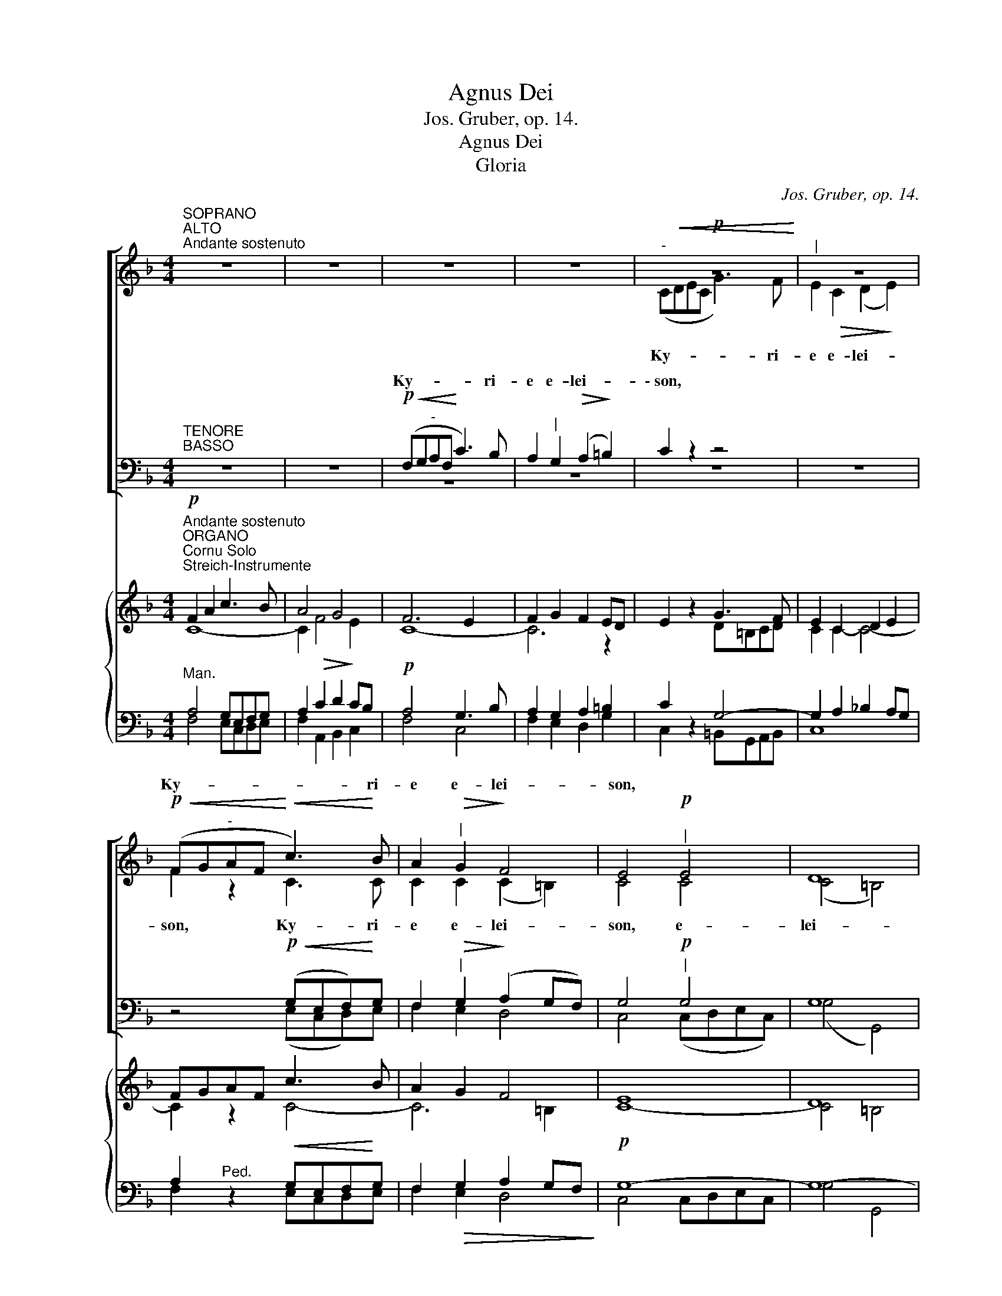 X:1
T:Agnus Dei
T:Jos. Gruber, op. 14.
T:Agnus Dei
T:Gloria
C:Jos. Gruber, op. 14.
%%score [ ( 1 2 ) ( 3 4 ) ] { ( 5 6 7 8 ) ( 9 10 11 12 ) }
L:1/8
M:4/4
K:F
V:1 treble nm=" " snm=" "
V:2 treble 
V:3 bass nm=" " snm=" "
V:4 bass 
V:5 treble nm=" " snm=" "
V:6 treble 
V:7 treble 
V:8 treble 
V:9 bass nm=" " snm=" "
V:10 bass 
V:11 bass 
V:12 bass 
V:1
"^SOPRANO""^ALTO""^Andante sostenuto" z8 | z8 | z8 | z8 |!p!"^-"!<(! z8!<)! |"^|" z8 | %6
w: ||||||
w: ||||||
w: ||||||
!p!!<(! (FG"^-"AF!<)!!<(! c3)!<)! B | A2"^|"!>(! G2!>)! F4 | E4"^|"!p! E4 | D8 | %10
w: ||||
w: ||||
w: Ky- * * * * ri-|e e- lei-|son, *||
 E2 z2!mf!"^Solo" z4 | (A3 G) F2"^|""^Solo"!mf! A2 |"^-""^-""^|" (c8- | %13
w: |||
w: |||
w: |Chri- * ste e-|lei-|
"^-"!<(! c3"^-" d)!<)! d2"^|" c2 | (c3!>(! B"^-" A2!>)!"^-""^-" G2 | %15
w: ||
w: ||
w: * * son,- e-|lei- * * *|
"^.""^-"!<(! F3"^-" G) A2!<)!"^|" A2 |"^-""^-"!>(! G8!>)! |"^|""^Tutti""^Tutti" A4 (A!f!=B^c"^-"A | %18
w: |||
w: |||
w: * * son, e-|lei-|son, * * * *|
"^-""^-" d6"^-""^-" =c2 |"^-" B4)"^|" G2 G2 |!p! (F4"^-" E4) | D4 z4 | z8 | z8 |!f!"^-" z8 | %25
w: |||||||
w: |||||||
w: |||||||
!f! (c"^|"dec"^-" f3) e | d2"^|" d2 (d2"^-" cB) |"^|" A2 A2 G4 | A2"^|" A2 =B4 |"^|" c2 c4 =B2 | %30
w: |||||
w: |||||
w: Ky- * * * * ri-|e e- lei- * *|\-~son, * *||* Ky- ri-|
 c2"^|" c2 (c2 _B2) |!f! A z!f! (!^!f2"^-" e3) d | c4"^|"!p! A4 | G8 | A4"^|" (ABcA | %35
w: |||||
w: |||||
w: e e- lei- *|\-~son, Ky- * ri-|e *|||
"^rit.""^-" d2) d2 c2"^|" A2 |"^rit."!<(! (F6!<)!"^-""^-"!>(! G2)!>)! | A4 z4 | z8 |] %39
w: ||||
w: ||||
w: ||||
[K:C][M:4/4]"^Allegro moderato"[Q:1/4=120]"^Allegro moderato"[Q:1/4=120] z2!p! (G2 A2) B2 | %40
w: Et _ in|
w: |
w: |
 c4"^|" E4 | A6 A2 | G4 G4 | G2 z2 z4 |!f! e4"^|" d4 | (d2 c2"^-" B2) c2 |"^-" A8 | G2 z2!f! z4 | %48
w: ter- ra|pax ho-|mi- ni-|bus|bo- nae|vo- * * lun-|||
w: ||||||||
w: ||||||||
"^-" z4 z2"^-"!f! G2 |"^-" (B4"^-" c2) c2 | d4"^|"!mf! G2 G2 | !^!c4 _B2 B2 | G4"^|"!p!"^-" z4 | %53
w: |||||
w: |||||
w: Lau-|da- * mus|te, * *|||
!<(! z8!<)! | z2!f! G2 =A2 =B2 | (c2!f! B2"^-" c2"^-" d2 |"^-""^-" e4"^-""^-" d2) d2 | c4 z4 | %58
w: ||* glo- ri- fi-|ca- * mus|te.|
w: |||||
w: |glo- ri- fi-|ca- * * *|* * mus|te.|
!mf! f4 e2 d2 |!mf!"^-" (c8- |"^-" c2"^-" _B2 A2) G2 | A4 A2 z2 | z4!f! d2 d2 | f4"^|" c4 | %64
w: |Gra-|a- * gi- mus|ti- bi|pro- pter|ma- gnam|
w: ||||||
w: Gra- ti- as|a-|* * gi- mus|ti- bi|||
 _B4 A2 A2 |!>(! (G4 A4)!>)! | G4 z4 |!mf! z8 |"^|" z8 | z2!mf!"^cresc." c4 d2 | e4"^|" e4 | %71
w: glo- ri- am|tu- *|am,|||* coe-|le- stis,|
w: |||||||
w: |||||||
 e4 (e2 f2) |!f! g4 e2 e2 | d4 d4 | c4 z4 | z8 | z8 | z8 | z8 | z8 | z8 | z8 |!mf! z8 | %83
w: De- us _|Pa- ter om-|ni- po-|tens.|||||||||
w: ||||||||||||
w: ||||||||||||
"^cresc." z8 | z2!f! e4!ff! f2 | g8 | e4"^|"!p! E2 E2 | D8 | E4 z4 | z2!p! G4 GG | B4 B4 | %91
w: ||||||||
w: ||||||Do- mi- ne|De- us,|
w: ||||||||
!<(! B6!<)! c2 |!>(! d4!>)!"^|" A4 |!p! B4 B2"^|" B2 | A4 A2 A2 |"^-"!>(! A8!>)! | %96
w: |||||
w: A- gnus|De- i,|Fi- li- us,|Fi- li- us|Pa-|
w: |||||
 !fermata!G4"^rit." z4 ||[K:Eb][M:4/4]"^Adagio"[Q:1/4=60]"^Adagio"[Q:1/4=60] z8 | z8 | z8 |!p! z8 | %101
w: |||||
w: tris.|||||
w: |||||
"^|" z8 |"^-" z8 | z4!mf! G2 G2 | c4"^|" B4 | (G3 F"^-"!>(! E4) | G2!>)! z2"^Tutti" z2!f! G2 | %107
w: ||||||
w: ||mi- se-|re- re|no- * *|bis; qui|
w: ||||||
 c2 cd e2"^|" c2 |!>(! c8!>)! | G4 z4 |!p! D3 D"^|" D4 | D3 D D2!<(! D2!<)! | E4"^|" E4 | %113
w: ||||||
w: tol- lis pec- ca- ta|mun-|di,|su- sci- pe|de- pre- ca- ti-|o- nem|
w: ||||||
!>(! D8!>)! | D2 z2 z2!f! G2 | c2 cc c2 cc |"^-""^-" d8 | G3 z!mf! G2 G2 | c4 B4 | %119
w: ||||||
w: no-|\-~stram. Qui|se- des ad de- xte- ram|Pa-|tris, mi- se-|re- re|
w: ||||||
"^dim ." (G6"^-" ^F2) |"^Tempo I""^Tempo I" !fermata!G8 ||[K:C]!f! G3 G A2 B2 | c4"^|" E4 | %123
w: ||||
w: no- *|bis.|Quo- ni- am tu|so- lus|
w: ||||
 (A4"^-" G4) | G2"^|"!<(! G2 A2!<)! B2 |!f! c3 c c4 | z2 c2 c2 cc | d3 d d4 | z2 d4 d2 |!ff! e8 | %130
w: |||||||
w: San- *|\-~ctus, tu so- lus|Do- mi- nus,|tu so- lus Al-|tis- si- mus,|Je- su|Chri-|
w: |||||||
 d4 z4 | z8 | z8 | z8 |!f! z8 | z8 | z4 z2"^|"!f! c2 | (e^fgf"^-" e2) d2 | c3 c B2"^|" G2 | %139
w: ||||||cum|San- * * * * cto|Spi- ri- tu: in|
w: ste.|||||||||
w: |||||||||
 A2!<(! BB c2!<)! d2 | _e4 c4 | z2 (c2 d2)"^|" d2 |!ff! (=e2 g2"^-" f2)"^|" e2 |"^-" d8 | %144
w: glo- ri- a De- i|Pa- tris.|A- * men,|a- * * men,|a-|
w: |||||
w: |||||
"^rit." c4"^|" G2 G2 |"^rit." (A2 B2"^-" c2)"^|" d2 |"^a tempo" e8 | c2 z2 z4 |] %148
w: men, a- men,|a- * * men,|a-|men.|
w: ||||
w: ||||
[K:F][M:4/4]!f!"^Moderato assai"[Q:1/4=100]"^Moderato assai"[Q:1/4=100] F2 F2 z FGA | B2 A2 z2 A2 | %150
w: Pa- trem o- mni- po-|ten- tem, fa-|
w: ||
w: ||
 d2 c2 (BA)GF | A4 G2 z2 |!mf! G2 G2 G2 GG | A3 A"^|" A4 | d2 c2 B2 A2 |"^-" G6 G2 | F2 z2 z4 | %157
w: cto- rem coe- * li et|ter- rae,|vi- si- bi- li- um|o- mni- um|et in- vi- si-|bi- li-|um.|
w: |||||||
w: |||||||
!mf! c2 G2 E2 F2 | G6"^-" G2 | C2 z2!mf! z4 |!<(! (A2 =B2"^-" c2)!<)! d2 | e4"^|" d4 | %162
w: Et in u- num|Do- mi-|num|Je- * * sum|Chri- stum,|
w: |||||
w: |||||
!f! f2 ee d2 c2 | =B2 c2 c2 B2 | c4 z4 | z2!mf! AA A2 c2 | A4 A2 z2 | A2 G2 B2 AA | G6"^-" G2 | %169
w: Fi- li- um De- i|U- ni- ge- ni-|tum,|et ex Pa- tre|na- tum|an- te o- mni- a|sae- cu-|
w: |||||||
w: |||||||
 F2 z2 z4 |!f! c4 c2 c2 | c4"^|" A4 | d4 d2 d2 | d3 G"^|" G4 | e6"^-" e2 | e4"^|" c2 c2 | %176
w: la.|De- um de|De- o,|lu- men de|lu- mi- ne,|De- um|ve- rum de|
w: |||||||
w: |||||||
 =B2 A2 (A2 ^G2) | A4 z4 | z8 | z8 | z8 | z8 | z8 | z8 | z8 | z8 | z4 z2!p! E2 | E4 E2 E2 | %188
w: De- o- ve- *|ro,||||||||||pro- pter nos|
w: ||||||||||||
w: ||||||||||||
 F3 F F2"^|" F2 | G2"^cresc." G2 G2 GG | A4 A2"^|" A2 | (A2!>(! G2) F2!>)!"^|"!p! E2 | %192
w: ho- mi- nes et|pro- pter no- stram sa-|lu- tem de-|scen- * dit de|
w: ||||
w: ||||
"^-""^-"!pp! F8 | !fermata!E8 || %194
w: coe-|lis.|
w: ||
w: ||
!p!"^Adagio"[Q:1/4=60]"^Adagio"[Q:1/4=60]"^CHORAL" A4"^|"!<(! DEFG!<)! | A4 z2 A2 | %196
w: Et in- car- na- tus|est de|
w: ||
w: ||
!<(! (A3 =B) c2!<)! d2 |!>(! =B4 A2!>)! z2 |!f! d2 c2 A2 G2 | F4!>(! A4 | G4!>)! z2!p! A2 | %201
w: Spi- * ri- tu|San- cto|ex Ma- * ri-|Vir- gi-|ne, et|
w: |||||
w: |||||
!<(! F6!<)!"^-""^|" G2 | (D2"^-" F4)!>(! E2 | D4!>)! z4 | z2!f! d4 d2 | f4 d2 z2 | z2 d3 ddd | %207
w: ho- mo|fa- * ctus|est.|Cru- ci-|fi- xus|e- ti- am pro|
w: ||||||
w: ||||||
 ^f4 f2 z2 | z4 z2 ^f2 |!<(! ^f3 f f2!<)!"^|" f2 |!ff! (g3 _e) B4 | z8 | z2!p! _E4 D2 | %213
w: no- bis|sub|Pon- ti- o Pi-|\-~la- * to;||pas- sus,|
w: ||||||
w: ||||||
 z2 (^C2!<(! D2) F2!<)! | =E6!>(! E2!>)! | !fermata!D8 ||"^Tempo I""^Tempo I" z8 | z2!f! A2 A2 A2 | %218
w: et _ se-|pul- tus|est,||et re- sur-|
w: |||||
w: |||||
 d4 A4 | z2 d4 dd | e4"^|" e2 e2 | f4 e2 e2 |"^-""^-" d8 | c4 z4 | z8 | z4!<(! c2!<)! c2 | %226
w: re- xit|ter- ti- a|di- e, se-|cun- dum Scri-|ptu-|ras,||et a-|
w: ||||||||
w: ||||||||
!f! f4 c2"^|" A2 |!ff!"^-""^-" d8 | d2"^|" d4 dd | c4 A2 B2 | c8 | c4!mf! z4 | z4 z2!mf! B2 | %233
w: scen- dit in|coe-|lum, se- det ad|de- xte- ram|Pa-|tris.||
w: |||||||
w: |||||||
 _e3 d c2"^|" B2 | A2 AA B2 c2 | d4!<)!!<(! (_e2"^|" f2) |!f! g4 _e2"^|" B2 |!p! G6 _E2 | %238
w: ||ca- re _|vi- vos et|mor- tu-|
w: |||||
w: |||||
 D4"^|"!f! G2 G2 | c4 c2"^|" c2 | B4"^|" G4 | (G4 ^F4) | G4 z4 | z8 |"^Solo" z2!mf! G4 G2 | %245
w: os, cu- jus|re- gni non|e- rit|fi- *|nis.||Et in|
w: |||||||
w: |||||||
 _e3 e (e2 d2) | c4"^|" c4 | d3 d d2"^|" !^!f2- | f2 _e2 d2 c2 | d4 d4 |"^Solo"!mf! z2 d4 c2 | %251
w: Spi- ri- tum *|San- ctum,|Do- mi- num et|_ vi- vi- fi-|can- tem:|qui ex|
w: ||||||
w: ||||||
 B4"^|" B4 | (_e3 d"^-" c2) B2 | A4 B2"^|" B2 | (B4"^-""^-" A4) | B4 z4 | z8 | z8 | %258
w: Pa- tre|Fi- * * li-|o- que pro-|ce- *|dit.|||
w: |||||||
w: |||||||
"^Tutti""^Tutti" z4!p! F2 F2 | G6 G2 | G4 F2"^|"!f! F2 | B2 c2 d2 _e2 |"^-""^-" f8 | d2"^|" d4 d2 | %264
w: ||||||
w: ||||||
w: ||||||
 d3 A D4 | z2 (G2 A2) B2 |"^-""^-""^-" c8 | c4 z2!f! C2 | F4 G4 | (c4"^|" B2) A2 |"^-" G6"^-" G2 | %271
w: |||||||
w: |||||||
w: |||||||
"^|" F2 F2 F2 F2 | d3 d c2"^|" c2 | =B6"^-" B2 | c4 z2 C2 | _D3 D D4 | z2 C2 E2 G2 | A4 A2 z2 | %278
w: |||||||
w: |||||||
w: |||||||
 z2 AA B2 c2 | d4"^|" c4 | B2 A2!>)!!>(! (G2 F2) | E4"^|" E2 E2 | F4"^|" F4 | A3 A A2 B2 | %284
w: ||||||
w: ||||||
w: ||||||
 c4"^|" A4 |!p! G2 G2"^-" A4 | G4!f! z4 |"^accel.""^accel.""^accel." z4 z2!f! E2 | F4 G4 | %289
w: |||||
w: |||||
w: |||||
 A3 A A4 | z2 (d2 c2) A2 | B6"^|" A2 | G8 | A4"^|" F2"^|" F2 |!ff! !fermata!d8 | !fermata!c8 |] %296
w: |||||||
w: |||||||
w: |||||||
[K:C][M:4/4]"^Andante con moto"[Q:1/4=80]"^Andante con moto"[Q:1/4=80] z8 | %297
w: |
w: |
w: |
!p!!<(! (G4!<)!!>(! A4)!>)! | G4!mf! z4 | (B4"^-"!<)!!<(! c4) | d4 z4 |!ff! c4 c4 | c3 c"^|" c4 | %303
w: San- *|ctus,|San- *|ctus,|San- ctus|Do- mi- nus|
w: ||||||
w: ||||||
 f4 e4 | d6 d2 | e4 z4 |!ff! e4 e2 e2 | d4"^|" d2 e2 | [Af]8 | e4"^|"!p!"^-" (B4 | %310
w: De- us|Sa- ba-|oth.|Ple- ni sunt|coe- li et|ter-|ra glo-|
w: |||||||
w: |||||||
"^-" c6)"^-" B"^|"B | A8 | !fermata!B4 z4 || %313
w: * ri- a|tu-|a.|
w: |||
w: |||
[M:2/4]"^Allegro moderato"[Q:1/4=120]"^Allegro moderato"[Q:1/4=120] z4 | z4 | z4 | z4 | z4 | z4 | %319
w: ||||||
w: ||||||
w: ||||||
 z4 | z2!f! G2 | A2 (DE) | F2 F2 | (GAFG) | z2"^|"!f! c2 | e2 (AB) | c2 c2 | (decd) | B2"^|" B2 | %329
w: |ho-|san- na _|in ex-|cel- * * *|ho-|san- na _|in ex-|cel- * * *|sis, ho-|
w: ||||||||||
w: ||||||||||
 c2 (fe) | d2 c2 | B4 | c2"^|" (e2 | d2) c2 | (c4 |"^-" B4) |"^|" c4 | G2 G2 |!ff!"^rit." (A4 | %339
w: san- na _|in ex-|cel-|sis, in|_ ex-|cel||\-~sis,|in ex-|cel-|
w: ||||||||||
w: ||||||||||
 f4) | !fermata!e4 |][K:F][M:4/4]"^Andante"[Q:1/4=80]"^Andante"[Q:1/4=80] z8 | z8 | z8 | z8 | z8 | %346
w: |sis.||||||
w: |||||||
w: |||||||
 z8 | z8 | z8 |!mf! (F2 A2"^-" c2) d2 | f4 c2"^|" A2 | G4 F2"^|" E2 | D2 DD!>(! D3!>)! D | %353
w: |||Be- * * ne-|di- ctus qui|ve- nit in|no- mi- ne Do- mi-|
w: |||||||
w: |||||||
 C4!mf! z4 |"^-" z8 |"^|" z8 |"^|"!<(! z8!<)! | z8 | z4"^Tutti""^|" z2!mf! ^c2 | d4 =c2 c2 | %360
w: ni.|||||in|no- mi- ne|
w: |||||||
w: |||||||
"^dim." =B6"^-" B2 | A4 z4 | z8 | z4!mf! z2 A2 | A3!<(! A A2!<)! A2 | c4 A2"^|"!f! c2 | %366
w: Do- mi|\-~ni.||Ho-|san- na in ex-|cel- sis, ho-|
w: ||||||
w: ||||||
 c3 c c2 c2 | e4 c2 z2 | d4 c4 | (c4 =B4) | c4 z4 |!mf! (F2 A2"^-" c2) d2 | f4 c2"^|"!p! A2 | %373
w: san- na in ex-|cel- sis,|in ex-|cel- *|\-~sis.|Be- * * ne-|di- ctus qui|
w: |||||||
w: |||||||
 A4"^cresc." A2 =B2 | c4 =B2"^|" A2 | (E4"^-"!>(! =B3)!>)! B | A4 z4 | z4 z2!mf! A2 | %378
w: ve- nit in|no- mi- ne|Do- * mi-|ni.|Ho-|
w: |||||
w: |||||
 A3!<(! A A2!<)! A2 | c4 A2"^|"!p! F2 | F3 F F2 G2 | E8 | F4 z4 | z8 | z8 | z8 | z8 |] %387
w: san- na in ex-|cel- sis, ho-|san- na in ex-|cel-|sis.|||||
w: |||||||||
w: |||||||||
[M:4/4]"^Largetto""^Largetto" z8 | z8 | z8 | z8 | z8 | z8 |"^Solo"!mf!"^-" z8 |"^|" z8 |"^|" z8 | %396
w: |||||||||
w: |||||||||
w: |||||||||
"^|" z8 | z8 |"^-" z8 | z8 |!mf! z2"^Tutti"!mf! (c2 F2) G2 | A6 G2 | (F4"^-"!>)!!>(! E4) | D4 z4 | %404
w: ||||* mi- se-|re- re|no- *|bis.|
w: ||||||||
w: ||||||||
 z8 | z8 |"^Solo" z8 |!mf! (A=BcA"^-" d2) c2 | =B4"^|" A2 A2 | !^!f4 d2"^|" d2 | !^!e4 c2"^|" c2 | %411
w: |||A- * * * * gnus|De- i, qui|tol- lis pec-|ca- ta, pec-|
w: |||||||
w: |||||||
 (_B2 d2"^-" B2) A2 |"^dim." (A4"^-""^-" ^G4) | A4 z4 |"^Tutti"!mf! z2!mf! (e2 A2) =B2 | %415
w: ca- * * ta|mun- *|di:|* mi- se-|
w: ||||
w: ||||
 (c4"^-""^-" =B2) A2 | (A4 ^G4) | A2 z2 z4 | z8 | z8 | z8 |!f!"^-" (D4 G2) F2 | E4 D2"^|" D2 | %423
w: re- * re|no- *|bis.||||A- * gnus|De- i, qui|
w: ||||||||
w: ||||||||
 !^!B4 G2"^|" G2 | !^!A4 F2"^|" F2 | G6"^-" F2 |!>(! F4 E2!>)! z2 || %427
w: tol- lis pec-|ca- ta, pec-|ca- ta|mun- di:|
w: ||||
w: ||||
!mf!"^più moto""^più moto" F2!mf! A2 (c3 B |"^-""^-""^-" A4) (B3"^-" c) | %429
w: * * do- na|no- * *|
w: |do- no- bis|
w: do- na no- *|* bis _|
"^-""^-" d4"^-""^|""^-" d4 |"^-" d2"^-""^-""^cresc." c2"^-""^-" g3"^-" f | %431
w: * bis|pa- * * *|
w: pa- *||
w: pa- cem,|do- na no- bis|
"^-""^-" (e3"^-""^-" d"^-""^-""^-" c2"^-""^-""^-"!>(! B2)!>)! | A4"^|"!p!"^tranquillo" A2 A2 | G8 | %434
w: |\-~cem, no- bis|pa-|
w: |||
w: pa- * * *|\-~cem, * *||
 A4 z4 | z8 | z8 | z8 |] %438
w: cem.||||
w: ||||
w: ||||
V:2
 x8 | x8 | x8 | x8 | (CDEC G3) F | E2!>(! C2 (D2!>)! E2) | F2 z2 C3 C | C2 C2 (C2 =B,2) | C4 C4 | %9
w: |||||||||
w: ||||Ky- * * * * ri-|e e- lei- *|son, Ky- ri-|e e- lei- *|son, e-|
w: |||||||||
 (C4 =B,4) | C2 x2 x4 | z8 | (G3 F) E2 G2 | A4 A2 G2 | (F4 E2 D2) | F6 F2 | (F4 E2 D2) | E4 (E4 | %18
w: |||||||||
w: lei- *|son.||Chri- * ste e-|lei- son, e-|lei- * *|\-~son, e-|lei- * *|son, Chri-|
w: |||||||||
 A3 G ^F2 A2 | G4) E2 E2 | (D4 ^C4) | D4 x4 | x8 | x8 | (FGAF c3) B | A2 G2 (AFGA) | (BA) (GF) E4 | %27
w: ||||||Ky- * * * * ri-|e e- lei- * * *|son, * e- * lei|
w: |* ste e-|lei- *|son.||||||
w: |||||||||
 F2 F2 (F2 E2) | F2 F2 (F2 ED) | E2 (E2 D3) D | C2 z2 z4 | (FGAF c3) B | A4 F4 | (F4 E4) | %34
w: \-~son, e- lei- *|son, * * * *|||Ky- * * * * ri-|e e-|lei- *|
w: |||||||
w: |||||||
 F4 (FGAF | B2) B2 A2 F2 | (F6 E2) | F4 x4 | x8 |][K:C][M:4/4] x2 E4 E2 | E4 E4 | F6 E2 | D4 D4 | %43
w: son, Ky- * * *|* ri- e e-|lei- *|son.||||||
w: |||||||||
w: |||||||||
 E2 x2 x4 | G4 G4 | A4 G4 | (G4 ^F4) | G2 z2 z2 G2 | G8- | G6 G2 | B4 G2 G2 | !^!c4 _B2 B2 | %52
w: |||||||||
w: |||ta- *|tis. Lau-|da-|* mus|te, be- ne-|di- ci- mus|
w: |||||||||
 G4 G2 G2 | _E4 F4 | G4 z4 | z2 G2 G2 G2 | (G4 A2) (GF) | E4 x4 | z8 | A4 A2 G2 | F4 E2 E2 | %61
w: |||||||||
w: te, a- do-|||||||||
w: |||||||||
 F4 F2 x2 | x4 F2 F2 | F4 F4 | (F2 E2) F2 F2 | (E4 F4) | E4 x4 | z2 (F2 G2) GG | A4 A4 | A4 A4 | %70
w: |||||||||
w: |||||||||
w: |||||||||
 ^G4 G4 | A4 c4 | B4 c2 G2 | G6 F2 | E4 x4 | x8 | x8 | x8 | x8 | x8 | x8 | x8 | z2 C4 D2 | %83
w: |||||||||||||
w: |||||||||||||
w: |||||||||||||
 E3 E E4 | x2 G4 G2 | G8 | G4 C2 C2 | (C4 B,4) | C4 x4 | x2 E4 EE | E4 E4 | D6 G2 | ^F4 F4 | %93
w: ||||||||||
w: ||||||||||
w: ||||||||||
 G4 G2 G2 | G4 G2 G2 | (G4 ^F4) | G4 x4 ||[K:Eb][M:4/4] x8 | x8 | x8 | z4 z2 G2 | G2 GG G2 G2 | %102
w: |||||||Qui|tol- lis pec- * ca-|
w: |||||||||
w: |||||||||
 (!^!A3 G!>(! F4)!>)! | E4 z4 | z8 | z8 | z4 z2 G2 | c2 cd e2 c2 | c8 | G4 x4 | =B,3 B, B,4 | %111
w: mun- * *|||||||||
w: |||||||||
w: |||||||||
 =B,3 B, B,2 B,2 | C4 C4 | =A,8 | =B,2 x2 x2 G2 | c2 cc c2 cc | d8 | G3 x G2 G2 | E4 F4 | (E4 D4) | %120
w: |||||||||
w: |||||||||
w: |||||||||
 D8 ||[K:C] E3 E E2 E2 | E4 E4 | (F4 D4) | E2 G2 A2 B2 | c3 c c4 | x2 G2 G2 GG | G3 G G4 | %128
w: ||||||||
w: ||||||||
w: ||||||||
 x2 G4 G2 | G8 | G4 x4 | x8 | x8 | x8 | z4 z2 G2 | (ABcB A2) G2 | F3 F E2 G2 | (G2 E^F G2) G2 | %138
w: ||||||||||
w: ||||||||||
w: ||||||||||
 G2 ^F2 G2 G2 | A2 BB c2 d2 | _e4 c4 | x2 (_E2 F2) ^F2 | G6 G2 | (G6 F2) | E4 E2 E2 | %145
w: |||||||
w: |||||||
w: |||||||
 (F2 G2 A2) _A2 | G8 | E2 x2 x4 |][K:F][M:4/4] F2 F2 z FGA | B2 A2 x2 A2 | d2 c2 (BA)GF | %151
w: ||||||
w: ||||||
w: ||||||
 A4 G2 x2 | E2 E2 E2 EE | F3 F F4 | F2 F2 F2 F2 | (F2 ED E2) E2 | F2 x2 x4 | z8 | z8 | z8 | %160
w: |||||||||
w: |||||||||
w: |||||||||
 (A2 G4) G2 | G4 G4 | A2 AA A2 A2 | G2 G2 G2 G2 | G4 x4 | z8 | z8 | z8 | z8 | z8 | c4 c2 c2 | %171
w: |||||||||||
w: |||||||||||
w: |||||||||||
 c4 A4 | D4 G2 G2 | G3 G G4 | G6 G2 | E4 A2 A2 | F2 F2 E4 | E4 x4 | x8 | x8 | x8 | x8 | x8 | x8 | %184
w: |||||||||||||
w: |||||||||||||
w: |||||||||||||
 x8 | x8 | x4 x2 ^C2 | ^C4 C2 C2 | D3 D D2 D2 | E2 E2 E2 EE | F4 F2 z2 | z4 z2 ^C2 | D8 | ^C8 || %194
w: ||||||||||
w: ||||||||||
w: ||||||||||
 A4 DEFG | A4 x2 A2 | (A3 =B) c2 d2 | =B4 A2 x2 | d2 c2 A2 G2 | F4 A4 | G4 x2 A2 | F6 G2 | %202
w: ||||||||
w: ||||||||
w: ||||||||
 (D2 F4) E2 | D4 x4 | x2 A4 A2 | A4 A2 x2 | x2 B3 BBB | A4 A2 x2 | x4 x2 A2 | A3 A A2 A2 | G4 G4 | %211
w: |||||||||
w: |||||||||
w: |||||||||
 x8 | x2 _E4 D2 | x2 A,4 D2 | D4 ^C4 | D8 || x8 | x2 F2 F2 F2 | A4 F4 | x2 F4 FF | A4 A2 A2 | %221
w: ||||||||||
w: ||||||||||
w: ||||||||||
 A4 A2 A2 | (A4 G2 F2) | E4 x4 | x8 | x4 c2 c2 | A4 A2 F2 | F8 | F2 F4 FF | F4 F2 F2 | (F4 =E4) | %231
w: ||||||||||
w: ||||||||||
w: ||||||||||
 F4 z2 F2 | B3 A G2 F2 | G3 G G2 G2 | F2 FF G2 A2 | B4 B4 | B4 G2 F2 | _E6 C2 | =B,4 G2 G2 | %239
w: * Et|i- te- rum ven-|tu- rus est cum|glo- ri- a, ju- di-|||||
w: ||||||||
w: ||||||||
 c4 c2 G2 | F4 _E4 | (_E4 D4) | D4 x4 | x8 | z8 | z8 | z8 | z8 | z8 | z8 | x2 B4 A2 | G4 G4 | %252
w: |||||||||||||
w: |||||||||||||
w: |||||||||||||
 (c3 B A2) G2 | (F3 _E) D2 D2 | (C2 D_E F2 E2) | D4 x4 | x8 | x8 | x4 D2 D2 | _E4 E4 | D4 D2 D2 | %261
w: ||||||si- mul|a- *|ra- tur et|
w: |||||||||
w: |||||||||
 F2 F2 B2 B2 | (B6 A2) | B2 d4 d2 | d3 A D4 | x2 (G2 A2) B2 | c8 | c4 x2 C2 | F4 G4 | (c4 B2) A2 | %270
w: con- glo- ri- fi-|ca- *|tur: qui lo-|cu- tus est|per _ pro-|phe|\-~tas. Et|u- nam,|san- ctam, ca-|
w: |||||||||
w: |||||||||
 G6 G2 | F2 F2 F2 F2 | F3 F F2 F2 | (F2 ED G2) F2 | E4 x2 C2 | _D3 D D4 | x2 C2 C2 E2 | F4 F2 x2 | %278
w: tho li-|cam et a- po-|sto- li- cam Ec-|cle- * * * si-|am. Con-|fi- te- or|u- num ba-|ptis- ma|
w: ||||||||
w: ||||||||
 x2 FF F2 F2 | F4 F4 | D2 D2 D4 | ^C4 C2 C2 | D4 D4 | F3 F F2 F2 | E4 F4 | E2 E2 F4 | E4 z2 C2 | %287
w: in re- mis- si-|o- nem|pec- ca- to-|rum. Et ex-|spe- cto|re- sur- re- cti-|o- nem|mor- tu- o|\-~rum, et|
w: |||||||||
w: |||||||||
 D4 E2 C2 | C4 E4 | F3 F F4 | x2 (F2 E2) F2 | F6 F2 | (F4 E4) | F4 F2 F2 | F8 | F8 |] %296
w: vi- tam ven-|tu- ri|sae- cu- li.|A- * men,|a- men,|a- *|men, a- men,|a-|men.|
w: |||||||||
w: |||||||||
[K:C][M:4/4] x8 | (E4 F4) | E4 x4 | G8 | G4 x4 | c4 c4 | c3 A A4 | A4 A4 | A4 A4 | ^G4 x4 | %306
w: ||||||||||
w: ||||||||||
w: ||||||||||
 =G4 G2 G2 | G4 G2 G2 | x8 | ^G4 (G4 | A6) =GG | (G4 ^F4) | G4 x4 ||[M:2/4] x4 | x4 | x4 | x4 | %317
w: |||||||||||
w: |||||||||||
w: |||||||||||
 x4 | x4 | x4 | z4 | z4 | z4 | z4 | E2 (GF) | E2 F2 | (FE) (AG) | (F2 ^F2) | G2 (G=F) | E2 A2 | %330
w: |||||||||||||
w: |||||||||||||
w: |||||||||||||
 A2 A2 | G4 | G2 (c2 | A2) A2 | G4- | G4 | G4 | E2 E2 | (F4 | A4) | G4 |][K:F][M:4/4] x8 | x8 | %343
w: |||||||||||||
w: |||||||||||||
w: |||||||||||||
 x8 | x8 | x8 | x8 | x8 | x8 | (F4 G2) B2 | A4 A2 F2 | E4 D2 C2 | C2 CC =B,2 B,2 | C4 x4 | %354
w: |||||||||||
w: |||||||||||
w: |||||||||||
 (C2 E2 G2) A2 | c4 G2 G2 | ^G4 G2 G2 | A4!>(! E2 F2 | E3!>)! E E2 A2 | A4 A2 A2 | A4 ^G4 | A4 x4 | %362
w: Be- * * ne-|di- ctus qui|ve- nit in|no- mi- ne|Do- mi- ni, *||||
w: ||||||||
w: ||||||||
 x8 | x4 x2 A2 | A3 A A2 A2 | c4 A2 A2 | A3 A A2 A2 | =B4 A2 x2 | A4 A4 | G8 | G4 x4 | z8 | %372
w: ||||||||||
w: ||||||||||
w: ||||||||||
 z4 z2 (FE) | ^D4 D2 D2 | ^D4 D2 D2 | (E2 =DC D2) D2 | C4 x4 | x4 x2 A2 | A3 A A2 A2 | c4 A2 F2 | %380
w: ||||||||
w: ||||||||
w: ||||||||
 F3 D D2 D2 | C8 | C4 x4 | x8 | x8 | x8 | x8 |][M:4/4] x8 | x8 | x8 | x8 | x8 | x8 | (DEFD G2) F2 | %394
w: |||||||||||||A- * * * * gnus|
w: ||||||||||||||
w: ||||||||||||||
 (E4 D2) D2 | !^!B4 G2 G2 | !^!A4 F2 F2 | G4 F4 | (F2 D2!>(! E4) | F2!>)! z2 z4 | z4 F2 E2 | %401
w: De- i, qui|tol- lis pec-|ca- ta, pec-|ca- ta|mun- * *|di:||
w: |||||||
w: ||||||mi- se-|
 F6 E2 | (D4 ^C4) | D4 x4 | x8 | x8 | x8 | z8 | z8 | z8 | z8 | z8 | z8 | z8 | z4 A2 ^G2 | A4 F4 | %416
w: |||||||||||||||
w: |||||||||||||||
w: re- re|||||||||||||mi- se-|re- *|
 E8 | E2 x2 x4 | x8 | x8 | x8 | (D4 G2) F2 | E4 D2 D2 | !^!B4 G2 G2 | !^!A4 F2 F2 | G6 F2 | %426
w: ||||||||||
w: ||||||||||
w: ||||||||||
 F4 E2 x2 || z4 C2 E2 | (F8- | F2 BA) G4 | (G8- | G2 E2 F2 G2) | F4 F2 F2 | (F4 E4) | F4 x4 | x8 | %436
w: ||||||||||
w: ||||||||||
w: ||||||||||
 x8 | x8 |] %438
w: ||
w: ||
w: ||
V:3
"^TENORE""^BASSO" z8 | z8 |!p!!<(! (F,G,"^-"A,F,!<)! C3) B, | A,2"^|" G,2!>(! (A,2!>)! =B,2) | %4
w: ||||
w: ||||
w: ||Ky- * * * * ri-|e e- lei- *|
 C2 z2 z4 | z8 | z4!p!!<(! (G,E,F,)!<)!G, | F,2"^|"!>(! G,2!>)! (A,2 G,F,) | G,4"^|"!p! G,4 | G,8 | %10
w: ||||||
w: ||||||
w: \-~son,||||||
 G,2 z2 z4 |"^Solo"!mf! z8 | (E3 D) C2"^|" E2 |!<(! F4!<)! F2"^|" E2 | (D4!>(! C2!>)! B,2) | %15
w: |||||
w: |||||
w: |||||
"^Solo"!mf!!<(! C6!<)!"^|" C2 |!>(! (C6!>)!"^-" D2) |"^|""^Tutti""^Tutti" ^C4!f! (C4 | D8 | %19
w: ||||
w: ||||
w: ||||
 D4)"^|" B,2 B,2 |!p! (A,6 G,2) | F,4"^Streich-Inst." z4 | z8 | z8 | z8 | z8 | z8 | %27
w: ||||||||
w: ||||||||
w: ||||||||
!f! (F,G,A,F,"^-" C3) B, | A,2"^|" F,2!f! G,4 |"^|" G,2 G,2-"^-" G,3 G, | G,2"^|" E,2 (F,2 C2) | %31
w: ||||
w: ||||
w: Ky- * * * * ri-|e e- lei-|son, Ky- * ri-|e e- lei- *|
 C2 z2!f! !^!C3 D | F4"^|"!p! C4 | C8 | C4"^|" F,4- | F,2 F,2 F,2"^|""^rit." C2 | %36
w: |||||
w: |||||
w: \-~son, Ky- ri-|e *||||
!<(! (A,B,CA,!<)!!>(! D4)!>)! | C4 z4 | z8 |][K:C][M:4/4] z2!p! E4 D2 | C4"^|" C4 | C4 C4 | %42
w: ||||||
w: ||||||
w: ||||||
 (C4 B,4) | C2 z2 z4 |!f! C4"^|" B,4 | D6 E2 | (D6 C2) | B,2 z2 z2!f! B,2 | (B,2 C2 D2 E2 | %49
w: |||||||
w: |||||||
w: |||||||
 F4 E2) E2 | D4"^|"!mf! G,2 G,2 | !^!C4 _B,2 B,2 | G,4"^|"!p! G,2 G,2 |!<(! C6!<)! C2 | =B,4 z4 | %55
w: ||||||
w: ||||||
w: ||||||
 z2!f! D2 C2 B,2 | C6 B,2 | C4 z4 | z8 |!mf! F4 F2 E2 | D4 C2 C2 |!f! F,4 F,2 z2 | %62
w: ||||||* pro-|
w: |||||||
w: |||||||
 z4!f! _B,2"^|" B,2 | C4"^|" C4 | C4 C2 C2 |!>(! C8!>)! | C4 z4 |!mf! z2 (F,2 G,2) G,G, | %68
w: gnam, *||||||
w: ||||||
w: ||||||
 A,4"^|" A,4 | C6"^cresc." A,2 | B,4"^|" B,4 | C4!f! C4 | D4 C4 | C4 B,4 | C4 z4 | z8 | z8 | z8 | %78
w: ||||||||||
w: ||||||||||
w: ||||||||||
 z8 | z8 |!mf! z2 A,4 B,B, | C4 C4 | z2 A,4 B,2 |"^cresc." C3 C C4 |!f! z2 C4!ff! D2 |"^-""^-" E8 | %86
w: ||||||||
w: ||||||||
w: ||Do- mi- ne|Fi- li|U- ni-|ge- ni- te,|Je- su|Chri-|
 C4"^|"!p! G,2 G,2 | G,8 | G,4 z4 | z2!p! B,4 B,B, | G,4 G,4 |!<(! G,4!<)! G,4 |!>(! A,4!>)! D4 | %93
w: |||||||
w: |||||||
w: ste, Je- su|Chri-|ste,|||||
!p! z8 | E4 E2 E2 | (D6!>(! C2)!>)! | B,4"^rit." z4 ||[K:Eb][M:4/4] z8 | z8 | z8 |"^Solo" z8 | z8 | %102
w: |||||||||
w: |||||||||
w: |||||||||
 z8 | z4!mf! G,2 G,2 | C4"^|" B,4 | (G,3 F,!>(! E,4) | G,2!>)! z2 z2!f! G,2 | C2 CD E2"^|" C2 | %108
w: ||||||
w: ||||||
w: ||||||
!>(! C8!>)! | G,4!p! z4 | G,3 G,"^|" G,4 | G,3 G, G,2 G,2 | G,4"^|" G,4 |!>(! (G,4!>)! ^F,4) | %114
w: ||||||
w: ||||||
w: ||||||
 G,2 z2 z2!f! G,2 | C2 CC C2 CC | D8 | G,3!mf! z G,2 G,2 | G,4 B,4 |"^dim ." (B,2 C2 =A,4) | %120
w: ||||||
w: ||||||
w: ||||||
 =B,8 ||[K:C]!f! E3 E E2 D2 | C4"^|" C4 | (C6 B,2) | C2"^|"!<(! G,2 A,2!<)! B,2 |!f! C3 C C4 | %126
w: ||||||
w: ||||||
w: ||||||
 z2 C2 C2 CC | B,3 B, B,4 | z2 B,4 B,2 |!ff! C8 | B,4!f! z4 |"^-" z8 | z4 z2"^|"!f! C2 | %133
w: |||||||
w: |||||||
w: |||||||
 (E^FGF"^-" E2) D2 | C3 C B,2"^|" C2 | (C2 A,B,)"^-" C4 | C2 B,2 C2"^|" (ED) | C6 B,2 | %138
w: |||||
w: |||||
w: |||||
 A,3 A, G,2"^|" G,2 | A,2!<(! B,B, C2!<)! D2 | _E4 C4 | z2 C4"^|" C2 |!ff! (C2 =E2 D2)"^|" C2 | %143
w: |||||
w: |||||
w: |||||
 (C4 B,4) | C4"^|" C2 C2 |"^rit." (C2 B,2 A,2)"^|" B,2 |"^a tempo" C8 | G,2 z2 z4 |] %148
w: |||||
w: |||||
w: |||||
[K:F][M:4/4]!f! F,2 F,2 z F,G,A, | B,2 A,2 z2 A,2 | D2 C2 (B,A,)G,F, | A,4 G,2 z2 | %152
w: ||||
w: ||||
w: ||||
!mf! C2 C2 C2 CC | C3 C"^|" C4 | B,2 C2 C2 C2 | C6 B,2 | A,2 z2 z4 | z8 | z8 |!mf! z8 | %160
w: ||||||||
w: ||||||||
w: ||||||||
!<(! (C2 D2 C2)!<)! =B,2 | C4"^|" =B,4 |!f! C2 CC F2 E2 | D2 E2 D2 D2 | E4 z4 | z8 | z8 | z8 | z8 | %169
w: |||||||||
w: |||||||||
w: |||||||||
 z8 |!f! C4 C2 C2 | C4"^|" A,4 | =B,4 B,2 B,2 | =B,3 B,"^|" B,4 | C6 C2 | C4"^|" E2 E2 | %176
w: |||||||
w: |||||||
w: |||||||
 D2 C2 =B,4 | C4 z4 | z8 |"^Solo"!mf! z8 |"^|" z8 | z8 | z8 | z8 |"^|" z8 |"^-" z8 | %186
w: ||||||||||
w: ||||||||||
w: ||||||||||
 z4"^Tutti"!p! z2 A,2 | A,4 A,2 A,2 | A,3 A, A,2"^|" A,2 | C2"^cresc." C2 C2 CC | C4 C2 z2 | %191
w: |||||
w: |||||
w: |||||
 z4 z2!p! A,2 |!pp! A,8 | A,8 ||!p! A,4"^|"!<(! D,E,F,!<)!G, | A,4 z2 A,2 | %196
w: |||||
w: |||||
w: |||||
!<(! (A,3 =B,) C2!<)! D2 |!>(! =B,4 A,2!>)! z2 |!f! D2 C2 A,2 G,2 | F,4!>(! A,4 | %200
w: ||||
w: ||||
w: ||||
 G,4!>)! z2!p! A,2 |!<(! F,6!<)!"^|" G,2 | (D,2 F,4)!>(! E,2 | D,4!>)! z4 | z2!f! F4 F2 | %205
w: |||||
w: |||||
w: |||||
 D4 F2 z2 | z2 D3 DDD | D4 D2 z2 | z4 z2 D2 |!<(! D3 D D2!<)!"^|" (DC) |!ff! B,4 _E4 | z8 | %212
w: |||||||
w: |||||||
w: |||||||
 z2!p! _E,4 D,2 | z2 (G,2 F,2) A,2 | A,6!>(! G,2!>)! | F,8 || z8 | z2 D2 D2 D2 | F4 D4 | %219
w: |||||||
w: |||||||
w: |||||||
 z2 A,4 A,A, | ^C4"^|" C2 C2 | D4 =C2 C2 | (C2 =B,A, B,4) | C4 z4 | z8 | z4!<(! C2!<)! C2 | %226
w: |||||||
w: |||||||
w: |||||||
!f! C4 C2"^|" C2 |!ff! B,8 | B,2"^|" B,4 B,B, | A,4 C2 B,2 | [C,G,]8 | A,4 z4 |!mf! z8 | %233
w: |||||||
w: |||||||
w: |||||||
"^|"!mf! z8 | C2 FF F2 _E2 | D4!<(! (C2!<)!"^|" B,2) |!f! B,4 B,2"^|" B,2 |!p! (B,4 C2) G,2 | %238
w: |||||
w: |||||
w: |||||
 G,4"^|"!f! G,2 G,2 | C4 C2"^|" _E2 | B,4"^|" B,4 | A,8 | B,4 z4 | z8 | z8 | z8 | z8 | z8 | z8 | %249
w: |||||||||||
w: |||||||||||
w: |||||||||||
 z8 | z8 | z8 | z8 | z8 | z8 | z4!mf! D2 D2 | F4"^|" C2 D2 |"^-" _E6 E2 | D4"^|"!p! B,2 B,2 | %259
w: ||||||||||
w: ||||||||||
w: ||||||||||
 B,6"^-" B,2 | B,4 B,2"^|"!f! B,2 | B,2 A,2 B,2 C2 | (D4 C4) | B,2"^|" D4 D2 | D3 A, D,4 | %265
w: ||||||
w: ||||||
w: ||||||
 z2 (G,2 A,2) B,2 | C8 | C4!f! z2 C,2 | F,4 G,4 | (C4"^|" B,2) A,2 | G,6 G,2 | %271
w: ||||||
w: ||||||
w: ||||||
"^|" F,2 F,2 F,2 F,2 | B,3 B, A,2"^|" C2 | (D2 G,4) G,2 | G,4 z2 C,2 | _D,3 D, D,4 | z2 C2 C2 C2 | %277
w: ||||||
w: ||||||
w: ||||||
 C4 C2 z2 | z2 CC B,2 F,2 | (F,2 B,2)"^|" A,4 | G,2 A,2!>)!!>(! (B,2 D2) | A,4"^|" A,2 A,2 | %282
w: |||||
w: |||||
w: |||||
 A,4"^|" A,4 | D3 D D2 B,2 | G,4"^|" F,4 |!p! C2 C2 (C2 =B,2) | C4 z2!f! C2 | %287
w: |||||
w: |||||
w: |||||
 (C2 _B,A,) G,2 (CB,) | A,4 C4 | C3 C C4 | z2 (B,2 G,2) F,2 | D6"^|" C2 | [C,C]8 | %293
w: ||||||
w: ||||||
w: ||||||
 C4"^|" F,2"^|" F,2 |!ff! B,8 | A,8 |][K:C][M:4/4]!p! z8 |!<(! C8!<)! | C4!mf! z4 | %299
w: ||||||
w: ||||||
w: ||||||
 (D4!<(! E2 D!<)!C) | B,4 z4 |!ff! C4 C4 | E3 E"^|" E4 | D4 C4 | (C4 B,2) A,2 | B,4 z4 | %306
w: |||||||
w: |||||||
w: |||||||
!ff! C4 C2 C2 | B,4"^|" B,2 C2 | [D,C]8 | B,4"^|"!p! (E3 D | CB,A,G, ^F,2) G,"^|"B, | D8 | %312
w: ||||||
w: ||||||
w: ||||||
 !fermata!G,4!f! z4 ||[M:2/4] z4 | z4 | z4 | z2"^|"!f! C2 | E2 (A,B,) | C2 C2 | (DECD) | %320
w: ||||ho-|san- na _|in ex|\-~cel- * * *|
w: ||||||||
w: ||||||||
 B,2"^|" (ED) | C2 C2 | (CA,) (DC) | B,4 | C2"^|" (ED) | C2 D2 | A,2 (FE) | D4 | G,2"^|"!f! D2 | %329
w: sis, * *|||||||||
w: |||||||||
w: |||||||||
 C2 D2 | D2 D2 | D4 | C2"^|" (G2 | F2) E2 | D4- | D4 |"^|" E4 | C2 C2 |!ff!"^rit." C4- | C4 | C4 |] %341
w: ||||||||||||
w: ||||||||||||
w: ||||||||||||
[K:F][M:4/4]"^Violinen" z8 |"^Solo" z8 |!mf! (F,2"^-" A,2 C2)!<(! D2!<)! |!>(! F4 C2!>)!"^|" C2 | %345
w: ||Be- * * ne-|di- ctus qui|
w: ||||
w: ||||
 (C2 B,2) A,2"^|" A,2 | (A,2 G,2) F,2 G,2 |!<(! A,6!<)!!>(! A,2 | A,4!>)!"^Tutti"!mf! z4 | %349
w: ve- * nit in|no- * mi- ne|Do- mi-|ni.|
w: ||||
w: ||||
 (D4 E2) F2 | F4 F2"^|" C2 | C4 A,2"^|" G,2 | A,2 A,A, G,2 F,2 | E,4"^Solo" z4 | z8 | z8 | z8 | %357
w: ||||||||
w: ||||||||
w: ||||||||
 z8 | z4 z2!mf! E2 | D4 E2 E2 |"^dim." (F4 E2) D2 | C4 z4 | z8 | z4!mf! z2 A,2 | %364
w: |||||||
w: |||||||
w: |||||||
 A,3!<(! A, A,2!<)! A,2 | C4 A,2"^|"!f! E2 | E3 E E2 E2 | E4 E2 z2 | F4 E4 | D8 | E4 z4 | z8 | %372
w: ||||||||
w: ||||||||
w: ||||||||
 z4 z2!p! C2 | C4"^cresc." C2 =B,2 | A,4 =B,2"^|" C2 | (C2 =B,A,!>(! ^G,2)!>)! G,2 | A,4 z4 | %377
w: |||||
w: |||||
w: |||||
 z4 z2!mf! A,2 | A,3!<(! A, A,2!<)! A,2 | C4 A,2"^|"!p! F,2 | A,3 A, A,2 B,2 | G,8 | A,4 z4 | z8 | %384
w: |||||||
w: |||||||
w: |||||||
 z8 | z8 | z8 |][M:4/4] z8 | z8 | z8 | z8 | z8 | z8 | z8 | z8 | z8 | z8 | z8 | z8 | z8 | %400
w: ||||||||||||||||
w: ||||||||||||||||
w: ||||||||||||||||
 z4!mf! C2 C2 | C4 B,4 | (A,6!>)!!>(! G,2) | F,4 z4 | z8 | z8 | z8 | z8 | z8 | z8 | z8 | z8 | z8 | %413
w: |||||||||||||
w: |||||||||||||
w: |||||||||||||
 z8 | z4!mf! E2 E2 | (E4 D2) C2 | [E,=B,]8 | C2!f! z2 z4 | z8 | z8 | z8 |!f! (D,4 G,2) F,2 | %422
w: |||||||||
w: |||||||||
w: |||||||||
 E,4 D,2"^|" D,2 | !^!B,4 G,2"^|" G,2 | !^!A,4 F,2"^|" F,2 | G,6 F,2 |!>(! F,4 E,2!>)! z2 || z8 | %428
w: ||||||
w: ||||||
w: ||||||
!mf! F,2 A,2 D3!f! C | (B,8- |"^cresc.""^-""^-" B,8- |"^-""^-" B,4"^-" A,2"^-"!>(! C2)!>)! | %432
w: |do-|pa-||
w: ||||
w: ||||
 C4"^|"!p!"^tranquillo" C2 C2 | C8 | C4 z4 | z8 | z8 | z8 |] %438
w: \-~cem, * *||||||
w: ||||||
w: ||||||
V:4
 x8 | x8 | z8 | z8 | z8 | x8 | x4 (E,C,D,)E, | F,2 E,2 D,4 | C,4 (C,D,E,C,) | (G,4 G,,4) | %10
w: ||||||||||
w: ||||||||||
w: ||||||||||
 C,2 x2 x4 | x8 | z8 | z8 | z8 | (A,3 G,) F,2 A,2 | (C6 B,2) | A,4 (A,3 G, | ^F,3 E, D,2 F,2 | %19
w: |||||Chri- * ste e-|lei- *|son, * *||
w: |||||||||
w: |||||||||
 G,4) G,,2 G,,2 | A,,8 | D,4 x4 | x8 | x8 | x8 | x8 | x8 | z8 | z8 | (C,D,E,C, G,3) F, | %30
w: ||||||||||Ky- * * * * ri-|
w: |||||||||||
w: |||||||||||
 E,2 C,2 (D,2 E,2) | F,2 x2 !^!A,3 B, | F,4 ([F,,F,][G,,G,][A,,A,][F,,F,]) | C,8 | F,4 [F,,-F,]4 | %35
w: e * * *|||||
w: |||||
w: |||||
 [F,,F,]2 [F,,F,]2 [F,,F,]2 [F,,F,]2 | ([F,,F,][G,,G,][A,,A,][F,,F,] B,,4) | [F,,F,]4 x4 | x8 |] %39
w: ||||
w: ||||
w: ||||
[K:C][M:4/4] x2 C4 B,2 | A,4 A,4 | F,4 F,4 | (G,4 G,,4) | C,2 x2 x4 | C4 G,4 | (^F,4 G,2) C,2 | %46
w: |||||||
w: |||||||
w: |||||||
 D,8 | G,2 x2 x2 G,2 | (G,2 A,2 B,2 C2 | D4 C2) C2 | G,4 G,2 G,2 | !^!C4 _B,2 B,2 | G,4 G,2 G,2 | %53
w: |||||||
w: |||||||
w: |||||||
 _A,6 A,2 | G,4 x4 | x2 F,2 E,2 D,2 | (C,2 E,2 F,2) G,2 | C,4 x4 | x8 | z8 | z8 | z4 F,2 F,2 | %62
w: |||||||||
w: |||||||||
w: |||||||||
 _B,4 B,4 | A,4 A,4 | G,4 F,2 F,2 | C,8 | C,4 x4 | x2 (F,2 G,2) G,G, | A,4 A,4 | F,6 F,2 | %70
w: ||||||||
w: ||||||||
w: ||||||||
 E,4 E,4 | A,4 A,4 | G,4 C,2 E,2 | G,4 G,4 | C,4 x4 | x8 | x8 | x8 | x8 | x8 | x2 A,4 ^G,G, | %81
w: |||||||||||
w: |||||||||||
w: |||||||||||
 A,4 A,4 | x2 A,4 =G,2 | C,3 C, C,4 | x2 C4 C2 | C8 | C,4 C,2 E,2 | (G,4 G,,4) | C,4 x4 | %89
w: ||||||||
w: ||||||||
w: ||||||||
 x2 E,4 E,E, | E,4 E,4 | (G,4 ^F,2) E,2 | D,4 D,4 | x8 | C,4 C,2 C,2 | D,8 | !fermata!G,,4 x4 || %97
w: ||||||||
w: ||||||||
w: ||||||||
[K:Eb][M:4/4] x8 | x8 | x8 | x8 | x8 | x8 | x4 G,2 G,2 | C4 B,4 | (G,3 F, E,4) | G,2 x2 x2 G,2 | %107
w: ||||||||||
w: ||||||||||
w: ||||||||||
 C2 CD E2 C2 | C8 | G,4 x4 | G,,3 G,, G,,4 | G,,3 G,, G,,2 G,,2 | C,4 C,4 | D,8 | G,,2 x2 x2 G,2 | %115
w: ||||||||
w: ||||||||
w: ||||||||
 C2 CC C2 CC | D8 | G,3 x G,2 G,2 | C,4 D,4 | (E,2 C,2 D,4) | !fermata![G,,G,]8 || %121
w: ||||||
w: ||||||
w: ||||||
[K:C] C3 C C2 B,2 | A,4 A,4 | (F,4 G,4) | C,2 G,2 A,2 B,2 | C3 C C4 | x2 E,2 E,2 E,E, | %127
w: ||||||
w: ||||||
w: ||||||
 G,3 G, G,4 | x2 G,4 G,2 | C,8 | G,4 z2 G,2 | (A,B,CB, A,2) G,2 | F,3 F, E,2 (E,D,) | %133
w: ||||||
w: ||||||
w: |||* Cum|San- * * * * cto|Spi- ri- tu, cum _|
 (C,2 C4) B,2 | A,2 ^F,2 G,2 E,2 | =F,6 E,2 | D,3 D, C,2 z2 | z8 | z4 z2 G,2 | A,2 B,B, C2 D2 | %140
w: |||||||
w: |||||||
w: San- * cto|Spi- ri- tu, cum|San- cto|Spi- ri- tu,||||
 _E4 C4 | x2 _A,4 A,2 | G,6 G,2 | G,8 | C,4 C,2 C,2 | F,6 F,2 | C,8 | C,2 x2 x4 |] %148
w: ||||||||
w: ||||||||
w: ||||||||
[K:F][M:4/4] F,2 F,2 z F,G,A, | B,2 A,2 x2 A,2 | D2 C2 (B,A,)G,F, | A,4 G,2 x2 | C,2 C,2 C,2 C,C, | %153
w: |||||
w: |||||
w: |||||
 F,3 F, F,4 | B,2 A,2 G,2 F,2 | C,6 C,2 | F,2 x2 x4 | x8 | x8 | x8 | (F,4 E,2) D,2 | C,4 G,4 | %162
w: |||||||||
w: |||||||||
w: |||||||||
 F,2 F,F, F,2 F,2 | G,2 (E,C,) G,2 G,2 | C,4 x4 | x8 | x8 | x8 | x8 | x8 | C4 C2 C2 | C4 A,4 | %172
w: ||||||||||
w: ||||||||||
w: ||||||||||
 G,4 G,2 G,2 | G,3 G, G,4 | z2 (C,2 E,2) G,2 | A,4 A,2 A,2 | D,2 D,2 E,4 | A,4 x4 | x8 | %179
w: |||||||
w: ||De- * um|||||
w: |||||||
 A,3 A, A,2 A,2 | C4 G,2 G,A, | B,2 A,2 !^!G,2 F,2 | G,4 C,4 | z2 (A,2 D2) C2 | B,3 B, A,4 | %185
w: ||||||
w: ||||||
w: ge- ni- tum, non|fa- ctum,- con- sub-|stan- ti- a- lem|Pa- tri:|per _ quem|o- mni- a|
 G,6 G,2 | A,4 z2 A,,2 | A,,4 A,,2 A,,2 | D,3 D, D,2 D,2 | C,2 C,2 C,2 C,C, | F,4 F,2 x2 | %191
w: ||||||
w: ||||||
w: fa- cta|sunt. Qui|||||
 x4 x2 A,2 | (A,2 G,2 F,2 E,D,) | !fermata!A,,8 || A,4 D,E,F,G, | A,4 x2 A,2 | (A,3 =B,) C2 D2 | %197
w: ||||||
w: ||||||
w: ||||||
 =B,4 A,2 x2 | D2 C2 A,2 G,2 | F,4 A,4 | G,4 x2 A,2 | F,6 G,2 | (D,2 F,4) E,2 | D,4 x4 | x2 D4 D2 | %205
w: ||||||||
w: ||||||||
w: ||||||||
 D4 D,2 x2 | x2 G,3 G,G,G, | D,4 D,2 x2 | x4 x2 D,2 | D,3 D, D,2 D,2 | _E,4 E,4 | x8 | %212
w: |||||||
w: |||||||
w: |||||||
 x2 _E,4 D,2 | x2 A,,4 A,,2 | A,,4 A,,4 | !fermata!D,8 || x8 | x2 D,2 D,2 D,2 | D,4 D,4 | %219
w: |||||||
w: |||||||
w: |||||||
 x2 D,4 D,D, | A,,4 A,2 A,2 | D,4 E,2 E,2 | G,8 | C,4 x4 | x8 | x4 C2 C2 | F,4 F,2 F,2 | B,8 | %228
w: |||||||||
w: |||||||||
w: |||||||||
 B,,2 B,,4 B,,B,, | F,4 F,2 D,2 | x8 | F,4 x4 | z4 z2 D,2 | C,3 D, _E,2 E,2 | F,2 _E,E, D,2 C,2 | %235
w: |||||||
w: |||||||
w: |||||||
 B,,4 (C,2 D,2) | _E,4 E,2 D,2 | _E,4 C,4 | G,,4 G,2 G,2 | C4 C2 C,2 | D,4 _E,4 | (C,4 D,4) | %242
w: |||||||
w: |||||||
w: |||||||
 G,4 x4 | x8 | x8 | x8 | x8 | x8 | x8 | x8 | x8 | x8 | x8 | x8 | x8 | x4 B,2 B,2 | A,4 A,2 B,2 | %257
w: ||||||||||||||Pa- tre et|
w: |||||||||||||||
w: |||||||||||||||
 (_E,2 F,2 G,2) A,2 | B,4 B,,2 B,,2 | _E,4 E,4 | B,,4 B,,2 B,,2 | D,2 C,2 B,,2 B,,2 | %262
w: Fi- * * li-|o * *||||
w: |||||
w: |||||
 (B,,2 D,2 F,4) | B,2 D4 D2 | D3 A, D,4 | x2 (G,2 A,2) B,2 | C8 | C4 x2 C,2 | F,4 G,4 | %269
w: |||||||
w: |||||||
w: |||||||
 (C4 B,2) A,2 | G,6 G,2 | F,2 F,2 F,2 F,2 | B,,3 B,, F,2 A,2 | (A,2 G,F, E,2) D,2 | C,4 x2 C,2 | %275
w: ||||||
w: ||||||
w: ||||||
 _D,3 D, D,4 | x2 C,2 C,2 C,2 | F,4 F,2 x2 | x2 F,F, G,2 A,2 | B,4 F,4 | G,2 G,2 G,4 | %281
w: ||||||
w: ||||||
w: ||||||
 A,4 A,,2 A,,2 | D,4 D,4 | D,3 D, D,2 D,2 | C,4 F,4 | C,2 C,2 F,4 | C,4 x2 C,2 | C,4 C,2 C,2 | %288
w: |||||||
w: |||||||
w: |||||||
 D,4 C,4 | F,3 F, F,4 | x2 (B,,2 C,2) D,2 | G,,6 (A,,B,,) | x8 | F,4 F,2 F,2 | !fermata!B,,8 | %295
w: |||||||
w: |||||||
w: |||||||
 !fermata![F,,F,]8 |][K:C][M:4/4] x8 | (C,4!>(! [F,,F,]2!>)! [A,,A,]2) | C,4 x4 | G,8 | G,4 x4 | %301
w: ||||||
w: ||||||
w: ||||||
 C4 C4 | A,3 A, A,4 | D,4 E,4 | F,4 F,4 | E,4 x4 | C4 C2 C2 | G,4 F,2 E,2 | x8 | E,4 z4 | z8 | z8 | %312
w: |||||||||||
w: |||||||||||
w: |||||||||||
 z4 z2 G,2 ||[M:2/4] A,2 (D,E,) | F,2 F,2 | (G,A,F,G,) | E,2 (E,D,) | C,2 F,2 | (F,E,) (A,G,) | %319
w: |san- * na|in ex-|cel- * * *|sis, * *|||
w: |||||||
w: |||||||
 (F,2 ^F,2) | G,2 (CB,) | (A,G,) (F,E,) | (D,C,) (B,,A,,) | G,,4 | C,2 z2 | z4 | z4 | z4 | z2 G,2 | %329
w: ||||||||||
w: ||||||||||
w: ||||||||||
 A,2 (D,E,) | F,2 F,2 | (G,A,F,G,) | E,2 (C,2 | F,2) F,2 | (G,4 | G,,4) | C,4 | C,2 C,2 | F,4- | %339
w: ||||||||||
w: ||||||||||
w: ||||||||||
 F,4 | !fermata!C,4 |][K:F][M:4/4] x8 | x8 | z8 | z8 | z8 | z8 | z8 | z8 | (D,4 C,2) B,,2 | %350
w: |||||||||||
w: |||||||||||
w: |||||||||||
 [F,,F,]4 [F,,F,]2 F,2 | C,4 D,2 E,2 | F,2 F,F, G,2 G,,2 | C,4 x4 | x8 | x8 | x8 | x8 | %358
w: ||||||||
w: ||||||||
w: ||||||||
 x4 x2 A,G, | F,4 E,2 E,2 | D,4 E,4 | A,,4 x4 | x8 | x4 x2 A,2 | A,3 A, A,2 A,2 | C4 A,2 A,2 | %366
w: ||||||||
w: ||||||||
w: ||||||||
 A,3 A, A,2 A,2 | ^G,4 A,2 x2 | D,4 (E,2 F,2) | (G,4 G,,4) | C,4 x4 | x8 | x4 x2 F,2 | %373
w: |||||||
w: |||||||
w: |||||||
 F,4 F,2 F,2 | F,4 F,2 F,2 | E,6 E,2 | A,,4 x4 | x4 x2 A,2 | A,3 A, A,2 A,2 | C4 A,2 F,2 | %380
w: |||||||
w: |||||||
w: |||||||
 D,3 D, D,2 B,,2 | C,8 | F,4 x4 | x8 | x8 | x8 | x8 |][M:4/4] x8 | x8 | x8 | x8 | x8 | x8 | x8 | %394
w: ||||||||||||||
w: ||||||||||||||
w: ||||||||||||||
 x8 | x8 | x8 | x8 | x8 | x8 | x4 A,2 G,2 | (F,4 G,2) G,,2 | A,,8 | D,4 x4 | x8 | x8 | x8 | x8 | %408
w: ||||||||||||||
w: ||||||||||||||
w: ||||||||||||||
 x8 | x8 | x8 | x8 | x8 | x8 | x4 C2 =B,2 | (A,2 A,,2 D,2) D,2 | x8 | A,,2 x2 x4 | x8 | x8 | x8 | %421
w: |||||||||||||
w: |||||||||||||
w: |||||||||||||
 (D,4 G,2) F,2 | E,4 D,2 D,2 | !^!B,4 G,2 G,2 | !^!A,4 F,2 F,2 | G,6 F,2 | F,4 E,2 x2 || x8 | z8 | %429
w: ||||||||
w: ||||||||
w: ||||||||
 B,,2 D,2 G,3 F, | (E,6 D,2 | C,4 D,2 E,2) | F,4 [F,,F,]2 [A,,A,]2 | C,8 | [F,,F,]4 x4 | x8 | x8 | %437
w: ||||||||
w: ||||||||
w: ||||||||
 x8 |] %438
w: |
w: |
w: |
V:5
"^Andante sostenuto""^ORGANO""^Cornu Solo""^Streich-Instrumente"!p! F2 A2 c3 B | A4 G4 | F6 E2 | %3
 F2 G2 F2 ED | E2 z2 G3 F | E2 C2 D2 E2 | FGAF c3 B | A2 G2 F4 | E8 | D8 | E2"^Corni"!p! C2 F2 G2 | %11
"^Streich-Inst." [FA]8 | c8- | c3 d d2 c2- | c3 B A2 G2 | F8 | G8 | A4 A"^Clarinetti"=B^cA | %18
 d6 =c2 |!>(! B4!>)! G4 |"^Corni et Clar." F4 E4 | D4!f! !^!d4- | dcBA BAGF | E2 F4 E2 | z8 | %25
 cdec f3 e | d6 cB | A4 G4 | A4 =B4 | c6 =B2 | c6 _B2 | A z f2 e3 d | c4"^Corni et Clarinetti" A4 | %33
 G8 | A4 z4 | z8 | z8 |!pp! z4"^Blas-u.Streichinst.""^con Organo" A4- | !fermata!A8 |] %39
[K:C][M:4/4] z8 | z8 | z8 | z8 |"^Streich-Inst." G2 AB cBcd |"^Corni  et  Clarinetti"!f! e4 d4- | %45
 d2 c2 B2 c2 | A8 |"^Trombi et Corni" G6!f! z2 | z4 z2 G2 |"^voll" B4 c4 | d4 z4 | %51
"^Clarinetti" c4 _B4 | G4 z4 | z8 |!f! z2 G2 =A2 =B2 | c2"^voll" B2 c2 d2 | e4 d4 | %57
 c4"^Violinen" d2 e2 |!p! f4 e2 d2 |!p! c8- | c2 _B2 A2 G2 | A6!f! [G_B][Ac] | [_Bd]8 | f4 c4 | %64
 _B4 A4 |!>(! G4 A4!>)! | G2"^Viol." C2 D2 E2 | F4 [EG]4 | [FA]8 |"^cresc." c6 d2 |"^voll" e8- | %71
 e6 f2 |!f! g4 e4 | d8 | c2"^Violinen"!f! G2 c2 e2 | [eg]6 [df]2 | e2 A2 c2 d2 | [ce]6 [Bd]2 | %78
 c6 B2- | B2 A4 ^G2 | A2 z2 z4 | z A,CE AECE | A,2 z2 z4 | z CEG cGEG | C2"^Blasinst." z2 z4 | %85
!ff!"^voll" [Gceg]8 | [EGce]4 z4 | z8 | z4"^Violinen"!p! E3 ^F | G4 z4 | z8 | z8 | z8 | %93
"^Violinen"!p! B8 |"^Corni et Clarinetti" A8 | A8 | !fermata!G4"^rit.""^Corni" [G,G]2 [G,G]2 || %97
[K:Eb][M:4/4]"^Violinen"!f! e4 c2 z G | [GB]3 [FA] G2 F2 |"^Corni" G8 | G4 z4 | %101
"^Violinen" c3 d e2 c2 | c4 d4 | e4!mf! G4 | c4 B4 | G3 F E4 | D[FA][EG]!<(![DF] EFE!<)!D | C8 | %108
!>(! [Ac]8!>)! | [G=B]2 z"^Violinen" F AGFE | D4 z4 | z8 | z8 | z8 |!f! GAGF EFED | CDED CB,A,G | %116
 FGAG FEDC | =B,CB,_A, z4 | z8 | z8 | z8 ||[K:C] z8 | z8 | z8 | z8 |!f! [EGc]8- | [EGc]2 z2 z4 | %127
 [GBd]8- | [GBd]2 z2 z4 |!ff! [EGce]8 | [Bd]4 z4 | z8 | z8 | z8 | z8 | z8 | z4 z2 c2 | %137
 e^fgf e2 d2 | c3 c B2 z2 | z8 |"^voll"!f! _e4 c4- | c4 d4 |!ff! =e2 g2 f2 e2 | d8 | c4 z4 | %145
"^rit." A2 B2 c2 d2 |"^a tempo" [EGce]8 | [Gc]2 C2 z4 |][K:F][M:4/4] F4 z FGA | %149
 [FB]2 [CFA]4 [CFA]2 | [Bd]2 [Ac]2 BAGF | [C-FA]4 [CEG]4 |"^Clarinetti et Corni" [C-EG]8 | [CFA]8 | %154
 d2 c2 B2 A2 | G8 | F2 f2 e2 d2 |!p! c2"^Violinen" G2 E2 F2 | D8 | E2 C2 ECEG | %160
 A2!<(! =B2 c2!<)! d2 | e4 d4 |!f! f2 e2 d2 c2 | =B2 c4 B2 | c4"^Viol. et Clarinetti" E2 ^G2 | %165
 A4 F2 A2 | (cagf) (c'agf) | A2 G2 B2 A2 | [EG]8 | F2"^Viol." AG FGA=B |!f! cCEG c=BAG | %171
 AGFE FEDC | =B,CB,A, G,2 z2 | z4 z G=Bd | e6 e2- | e4 c4 | =B2 A4 ^G2 | A4"^Viol." e4 | %178
"^Clarinetti et Corni" gfed cBAG | F8- | F2 ED E2 z2 | F4 E2 F2- | F4 E2 FG | A4 d2 c2 | B4 A4 | %185
 G8 | A6 z2 | z8 | z!f! DFA d2 D2 |"^Clarinetti et Corni" z8 | x4 F2 A2 | A2!>(! G2 F2!>)! E2 | %192
 [DF]8 |!pp! !fermata![^CE]8 || DEFG A2 z2 | z"^Clarinetti et Cornu I" cag fedc | %196
 c3!<(! d e2!<)! d2 | [^G=B]4"^Clarinetti" A z DE |!f! z4!f! f2 e2 | d2 c2!>(! A2!>)! GF | %200
!<(! G2 (cB AG!<)!FE) | F6 G2 | D2 F4 E2 | D2!f! d2 A2 F2 | D4 z4 | z4 z2!f! d2 | B2 G2 D4 | %207
 z4 z2!f! d2 | A2 ^F2"^Clarine tti" D2 ^f2 |!<(! [A^f]8!<)! |!ff! g3 _e B4 | %211
!p! f2 _e2!>(! BcB!>)!G |!p! _E6 D2 | ^C4!<(! D2!<)! z2 | z8 | z8 || z D2 E FGAB | %217
 [DFA]2!f! z2 z4 | z D2 E FGAB | [DFA]2 z2 z4 | z A2 B"^Clarinetti" AGFE | D2 f2 e4 |"^Cornu" d8 | %223
 c2"^Clarinetti" C2 D2 E2 | F2 G2 A2 B2 | c4 d2 e2 | f4 c2 A2 |!ff! d8- | d8 | c4 A2 B2 | c8 | %231
 c4 z2!mf! z2 | z4 z2 B2 | _e3 d c2 B2 | A4 B2 [Ac]2 |!<(! d4 _e2 f2!<)! |!f!"^Cornu" g4 _e2 B2 | %237
 G6 _E2 | D4 z4 |!f! [_EGc]8 | B4 G4- | G4 ^F4 | G2"^Violinen" d2 cBAG | ^F2 G4 F2 |!p! G8- | %245
 G4 _e2 d2 | c8 | d6 f2- | f2 _e2 d2 c2 | [Bd]8- | d2 d4 c2 | B4 B4 | _e3 d c2 B2 | A4 B4- | %254
 B4 A4 | B4 d4 | f4 c2 d2 | _e8 | d4 z4 | z2"^Violinen" G4 G2 | G4 F2 F2 | %261
"^Clarinetti" B2 c2 d2 _e2 | f8 | d2 z2 z4 | z4 z D=E^F | G2 z2 z4 | c8 | c6 z2 | [A,CF]4 [CEG]4 | %269
 [Fc]4 [GB]2 [FA]2 | G8 | [A,CF]4 z4 | d4 c4 | =B8 | c4 z2 C2 | _D3 D D2 _A,B, | C2 z2 z4 | [FA]8 | %278
 A2 z2 z4 | d4 c4 | B2 A2!>(! G2!>)! F2 | E4 E4 | [DF]8 | A6 B2 | c4 A4 | G4 A4 | G4!f! z4 | %287
 z4 z2 E2 | F4 G4 | A6 Bc | d4 c2 A2 | B6 A2 | G8 | A4 z4 |!ff! !fermata![Bd]8 | !fermata![Ac]8 |] %296
[K:C][M:4/4]"^Violinen et Corni"!mf!!>(! c'2 g>a e2!>)! f2 | g4 z4 |!f! e2 B>c G2 A2 | B4 z4 | %300
!ff! g2 d>e f>Bc>[Bd] | [ce]4 z C E>G | [EAc]8 |"^Clarinetti" f4 e4 | [Ad]8 | %305
 e4"^Corni et Trombi" e2 e2 |!ff!"^voll" [E=Gce]8 | d6 e2 | [Acf]8 | [Be]4"^ad libitum"!p! B4 | %310
 c6 B2 | A8 | !fermata!B4 z4 ||[M:2/4] z4 | z4 | z4 | z4 | z4 | z4 | z4 | z2!f! G2 | A2 DE | %322
 F2 F2 | GAFG | z2!f! c2 | e2 AB | c2 c2 | decd | B2"^Corni" B2 | c2 fe | d2 c2 | B4 | c2 e2 | %333
 d2 c2- | c4 | B4 | c4 | z4 |!ff!"^rit." [cf]4- | [c-f]4 | !fermata![ce]4 |] %341
[K:F][M:4/4]!mf! f2"^sanft  streichend" (c2 d2) A2 | B2 A2"^Corni" G4 | A6!<(! B2!<)! | %344
!>(! [FA-]8!>)! | A2 G2 F4- | F2 E2 D2 E2 | F4 E2 D2 | E2"^Clarinetti" [A,^C]2 [=B,D]2 [CE]2 | %349
 [DF]2 [FA]2 [G=c]2 [_Bd]2 | [Ac]6 z2 | z8 | z8 |!p! c2"^Violinen et Corni" e2 g2 a2 | %354
 c'2 =ba g2!>(! f2 | [Gce]8 | [=Be]4!>)! B4 | c6!>(! d2- | d2 ^c=B c2!>)!!mf! c2 | d4 [A=c]2 z2 | %360
 z8 |"^Violinen et Corni"!p! A2 c2 e2!<(! f2 | a2!<)! gf e2!>(! d2!>)! | e4 z4 | z8 | %365
 z2 [EG]2 [FA]2 z2 | z8 | z2!f! e2 c4 | d4 c4 | c4 =B4 | c2"^Violinen"!p!!<)!!<(! C2 D2 E2 | %371
 F2 A2 c2 B2 | A8 | A6"^cresc." =B2 | c4 =B2 A2 | E4!>)!!>(! =B4 | %376
 A2"^Violinen et Corni"!p! c2 d2 f2- | f2 ed e2 z2 | z8 | z2 [EG]2 [FA]2 z2 | z8 | z8 | %382
"^Violinen et Corni" F2!<(! A2 c2!<)! d2 | f2 ed c2 B2 | A6!>(! G2 | A4!>)!!p! A4- | A4 z4 |] %387
[M:4/4]!mf! f4"^Viol." e2 d2 |!>(! ^c4 d2!>)! d2 | !^!g4 f2 f2 | _e4 (eBGF) | _E4 !^!D4- | %392
 D!<(!^CD=E!<)! F2!>)!!>(! E2 | D2 z2 G2 F2 | E4 D2 z2 | B4 GEGc | A4 F2 F2 | GB,DG F2 F2 | %398
 F2 D2!>(! E4!>)! | F2!mf! c2 F2 G2 | A2 c2 F2 G2 | A6 G2 | F4 E4 | D2!mf! d2 A2 =B2 | c8 | %405
 =B6 cB | [Ae]3 [=Bd] [Ac]2!>(! [^GB]2 | A2!>)! z2 d2 c2 | =B4 AAca | [df]4 d4 | [ce]4 c4 | %411
 _B6 A2 | A"^dim."EAc ^G4 | A2!mf! e2 A2 =B2 | c2 e2 A2 =B2 | c4 =B2 A2- | A4 ^G4 | %417
 A2"^Viol." a2 e2 f2 |!f! =g6 g2 | [df]6 [_Be]2 | e2 d4 ^c2 | d2 z2 z4 | E4 D2 D2 | B4 G4 | A4 F4 | %425
 G6 F2 |!>(! F4 E2!>)! z2 ||!mf! F2 A2 c3 B | A4 B3 c | d8- | d2"^cresc." c2 g3 f | %431
 e3 d c2!>(! B2!>)! | A4 z4 |!pp! z8 |"^Cornu Solo"!p!!<(! F2 A2 c3 B!<)! |!>(! A6!>)! G2 | %436
"^Violinen" A8- | A4 z4 |] %438
V:6
 C8- | C2!>(! F4!>)! E2 | C8- | C6 z2 | x4 D=B,CD | C2 C2- C4- | C2 z2 C4- | C6 =B,2 | C8- | %9
 C4 =B,4 | C2 C2 A,2 C2 | x8 | [EG]3 [DF] [CE]2 [EG]2 | [FA]6 [EG]2 | [DF]4 [CE]2 [B,D]2 | %15
 F3 G A2 A2 | F4 E2 D2 | E4 E4 | A3 G ^F2 A2 | G4 E4 | D4 ^C4 | x4 z2 !^!D2- | D8 | C8 | %24
 FGAF c3 B | A2 G2 AFGA | BAGF E4 | F6 E2 | F6 ED | E4 D4 | C2 z2 z4 | FGAF c3 B | [FA]4 F4 | %33
 F4 E4 | F4 x4 | x8 | x8 | x4 F4- | F8 |][K:C][M:4/4] x8 | x8 | x8 | x8 | z4 G3 F | E4 G4 | %45
 A4 (G4 | G4) ^F4 | D6 G2- | G8- | G8- | G4 x4 | [_EG]4 F4 | _E4 x4 | x8 | G8- | G8- | G4 A2 GF | %57
 E4 F2 G2 | A4 z4 | A6 G2 | F4 E4 | F6 F2- | F8- | F8- | F2 E2 F4 | E4 F4 | E2 C6- | C8- | C8 | %69
 A8 | ^G8 | A4 c4 | B4 c2 G2- | G6 F2 | E2 z2 z4 | G8 | c2 z2 z4 | E8 | A4 [DF]4 | [CE]4 [B,E]4 | %80
 [CE]2 x2 z4 | x8 | x8 | x8 | x8 | x8 | x8 | x8 | x4 C4 | E4 x4 | x8 | x8 | x8 | G8- | [EG-]8 | %95
 G4 ^F4 | D4 x4 ||[K:Eb][M:4/4] [EG]6 z2 | x4 E3 D | E4 D2 C2 | D4 x4 | [EG]6 E2- | E2 AG F4 | %103
 E4 E2 D2 | C4 D4 | E3 D C4 | =B,2 x2 C2 B,2 | x8 | E8 | D2 x D FEDC | =B,4 x4 | x8 | x8 | x8 | %114
 x8 | x8 | x8 | x8 | x8 | x8 | x8 ||[K:C] x8 | x8 | x8 | x8 | x8 | x2 x2 x4 | x8 | x8 | x8 | %130
 G4 x4 | x8 | x8 | E^FGF E2 D2 | z4 z2 G2 | ABcB A2 G2 | F3 F E2 G2- | G2 E^F G4- | G2 ^F2 G2 x2 | %139
 x8 | [_E-G]8 | E2 _E2 F2 ^F2 | G8- | G6 F2 | E4 x4 | F2 G2 A2 [F_A]2 | x8 | E2 C2 x4 |] %148
[K:F][M:4/4] C4 x FEF | D2 x2 x4 | F4 [DF-]4 | x8 | x8 | x8 | F8- | F2 ED E4 | F2 A2 G2 F2 | %157
 E4 C4- | C2 =B,A, B,4 | C2 C2 C4- | C2 G4 G2- | G8 | A4 [FA-]2 [EA]2 | D2 E2 D4 | [EG]4 E3 D | %165
 [C-E]4 C4 | [CFA]6 z2 | E4 F4 | x8 | C2 C4- CD | E x x2 x4 | x8 | x8 | x4 x G3 | G8 | E4 A4 | %176
 F4 E4- | E4 A4 | B2 z2 E4 | C8- | C6 x2 | D2 C6 | C4 z4 | F6 E2 | FEFG F4 | D^CDF E2 D2 | ^C6 x2 | %187
 x8 | x8 | x8 | x8 | z4 z2 ^C2 | x8 | x8 || D3 E F2 x2 | A8 | A8 | EFED ^C2 z2 | F2 G2 A2 G2 | %199
 A4 F2 C2 | E6 ^C2 | D8 | D4!>(! ^C4!>)! | D2 x2 x4 | x8 | x8 | x8 | x8 | x4 x2 A2 | x8 | G4 G4 | %211
 _E8 | x8 | x8 | x8 | x8 || x8 | x8 | x8 | x8 | x8 | x2 A6- | A4 G2 F2 | E2 C6- | C2 E2 F4 | %225
 E4 F2 G2 | A6 F2- | F8- | F8- | F8- | F4 =E4 | F4 x2 F2 | B3 A G2 F2 | G8 | F4 G2 _E2 | D4 x4 | %236
 B4 G2 F2 | _E6 C2 | =B,4 x4 | x8 | F4 _E4- | E4 D4 | D2 [DG-]2 [_EG]2 ([CE]2 | D8) | D4 C2 D2 | %245
 _E4 G4- | G4 F4 | F6 d2- | d2 c2 B2 A2 | x8 | B2 B4 A2 | G4 G4 | G4 A2 G2 | F3 _E D4 | %254
 C2 D_E F2 E2 | D4 F4 | F6 B2 | B2 A2 G2 F2- | F4 x4 | x2 _E4 E2 | D6 D2 | F4 B4- | B6 A2 | %263
 [FB]2 x2 x4 | x4 x D3- | D2 x2 x4 | [FA]4 [EG]2 [FA]2 | [EG]6 x2 | x8 | C8- | C8 | x8 | F8- | %273
 F2 ED G2 F2 | E4 x4 | x8 | x8 | x8 | F2 x2 x4 | F8 | D8 | ^C4 C4 | x8 | F8 | E4 F4 | E4 F4 | %286
 E4 z2 C2 | D4 E2 C2 | C4 E4 | F6 F2 | F4 E2 F2 | F8- | F4 E4 | F4 x4 | [DF]8 | F8 |] %296
[K:C][M:4/4] [ce]6 c2 | [ce]4 x4 | E8 | G4 x4 | [Bd]2 [GB]2 [G-B]2 G>F | E4 x4 | x8 | A8 | x8 | %305
 ^G4 E2 E2 | x8 | [GB]6 [Gc]2 | x8 | ^G4 G4 | A6 =G2- | G4 ^F4 | G4 x4 ||[M:2/4] x4 | x4 | x4 | %316
 x4 | x4 | x4 | x4 | z4 | z4 | z4 | z4 | E2 GF | E2 F2 | FE AG | F2 ^F2 | G2 G=F | E2 A2 | A4 | %331
 G4- | G2 [Gc]2 | [FA-]2 [EA]2 | [DG]4- | [DG]4 | [EG]4 | x4 | [FA]4- | [FA]4 | G4 |] %341
[K:F][M:4/4] [Ac]2 [FA]2- [FA]2 [DF]2 | [DF]2 [CF]2- F2 E2 | F8 | x8 | E4 D4 | ^C4 D4- | %347
 D4 ^C2 =B,2 | ^C2 x2 x4 | x4 E2 F2 | F6 x2 | x8 | x8 | [EGc]6 [Fc]2 | [EGc]6 [FAc]2 | x8 | %356
 ^G4 G4 | [EA-]6 [FA]2 | [EA]6 [EA-]2 | [DA]4 E2 x2 | x8 | C6 D2 | F2 ED C2 =B,2 | C4 x4 | x8 | %365
 x2 C2- C2 x2 | x8 | x2 [E=B]2 [EA]4 | [FA]4 [EA]4 | [DG]8 | [EG]2 C6 | C2 F6 | F6!>(! F!>)!E | %373
 ^D8- | D8 | E2 =DC D4 | C2 z2 A4- | A6 x2 | x8 | x2 C4 x2 | x8 | x8 | F6 [FB]2 | [FA]6 F2 | %384
 F6 E2 | F4 F4- | F4 x4 |][M:4/4] z8 | [EA]4- [DA]2 z2 | z2!>(! (B2!>)! A2) z2 | x8 | x8 | %392
 x4 D2 ^C2 | x4 D4- | D2 ^C2 D2 x2 | [DG]4 [=CE]2 [CE]2 | [CF]4 D2 D2- | [B,D]4 [A,C]4 | C8 | %399
 C2 z2 D2 E2 | F2 z2 F2 E2 | F6 E2 | D4 ^C4 | x8 | z2 A2 E2 [^D^F]2 | [E-^G]8 | E2 F2 x4 | %407
 A2 x2 F2 E2 | F2 ED C2 z2 | z F=GA =B4 | z EFG A4 | F8 | E6 D2 | C2 z2 A2 ^G2 | A2 z2 A2 ^G2 | %415
 [EA]4 F4 | E8 | E2 z2 z4 | z2 e2 =B2 ^c2 | z2 A4 G2 | [FA]4 [EG]4 | [DF]2 x2 x4 | ^C4 D2 D2 | %423
 G4 E4 | F4 D4 | C8- | C6 x2 || z4 C2 E2 | F8 | F2 BA G4- | G8- | G2 E2 F2 G2 | F4 x4 | x8 | F8 | %435
 F6 E2 | F8- | F4 z4 |] %438
V:7
 x8 | x8 | x8 | x8 | x8 | x8 | x8 | x8 | x8 | x8 | x8 | x8 | x8 | x8 | x8 | x8 | x8 | x8 | x8 | %19
 x8 | x8 | x8 | x8 | x8 | x8 | x8 | x8 | x8 | x8 | x8 | x8 | x8 | x8 | x8 | x8 | x8 | x8 | x8 | %38
 x8 |][K:C][M:4/4] x8 | x8 | x8 | x8 | x8 | x8 | x8 | x8 | G2 G2 G2 z2 | x8 | x8 | x8 | x8 | x8 | %53
 x8 | x8 | x8 | x8 | x8 | x8 | x8 | x8 | x8 | x8 | x8 | x8 | x8 | x8 | F4 x4 | x8 | x8 | x8 | x8 | %72
 x8 | x8 | x8 | x8 | x8 | x8 | A2 E2 x4 | x8 | x8 | x8 | x8 | x8 | x8 | x8 | x8 | x8 | x8 | x8 | %90
 x8 | x8 | x8 | x8 | x8 | x8 | x8 ||[K:Eb][M:4/4] x8 | x8 | x8 | x8 | x8 | x8 | x8 | x8 | x8 | x8 | %107
 x8 | x8 | x8 | x8 | x8 | x8 | x8 | x8 | x8 | x8 | x8 | x8 | x8 | x8 ||[K:C] x8 | x8 | x8 | x8 | %125
 x8 | x8 | x8 | x8 | x8 | x8 | x8 | x8 | x8 | x8 | x8 | x8 | x8 | x8 | x8 | x8 | x8 | x8 | x8 | %144
 x8 | x6 d2 | x8 | x8 |][K:F][M:4/4] x8 | x8 | x8 | x8 | x8 | x8 | x8 | x8 | x8 | x8 | x8 | x8 | %160
 x8 | x8 | x8 | G8 | x4 E4 | x4 C4 | x8 | x8 | x8 | x8 | x8 | x8 | x8 | x8 | x8 | x8 | x8 | x8 | %178
 x8 | x8 | x8 | x8 | x8 | x8 | x8 | x8 | x8 | x8 | x8 | x8 | x8 | x8 | x8 | x8 || x8 | x8 | %196
 x4 x2 F2 | x8 | x8 | x8 | x8 | x8 | x8 | x8 | x8 | x8 | x8 | x8 | x8 | x8 | x4 x2 g2 | x8 | x8 | %213
 x8 | x8 | x8 || x8 | x8 | x8 | x8 | x8 | x8 | x8 | x8 | x8 | x8 | x8 | x8 | x8 | x8 | x8 | %231
 cFAc f2 x2 | x8 | x8 | x8 | B8 | x8 | x8 | x8 | x8 | x8 | x8 | x8 | x8 | x8 | x8 | x8 | x8 | x8 | %249
 dBFD B,DFB | x8 | x8 | x8 | x8 | x8 | x8 | x8 | x8 | x8 | x8 | x8 | x8 | x8 | x8 | x8 | x8 | x8 | %267
 x8 | x8 | x8 | C8 | x8 | x8 | x8 | x8 | x8 | x8 | x8 | x8 | x8 | x8 | x8 | x8 | x8 | x8 | x8 | %286
 x8 | x8 | x8 | x8 | x8 | D6 C2 | x8 | x8 | x8 | x8 |][K:C][M:4/4] x6 c2 | x8 | x8 | x8 | x8 | x8 | %302
 x8 | x8 | x8 | x8 | x8 | x8 | x8 | x8 | x8 | x8 | x8 ||[M:2/4] x4 | x4 | x4 | x4 | x4 | x4 | x4 | %320
 x4 | x4 | x4 | x4 | x4 | x4 | x4 | x4 | x4 | x4 | x4 | x4 | x4 | x4 | x4 | x4 | x4 | x4 | x4 | %339
 x4 | x4 |][K:F][M:4/4] x8 | x4 C4 | x8 | x8 | x8 | x8 | x8 | x8 | x8 | x8 | x8 | x8 | x8 | x8 | %355
 x8 | x8 | x8 | x8 | x8 | x8 | A4 A4- | A8- | A4 z4 | x8 | x8 | x8 | x8 | x8 | x8 | x8 | x8 | x8 | %373
 x8 | x8 | x8 | x8 | x8 | x8 | x8 | x8 | x8 | x8 | x8 | x8 | x8 | x8 |][M:4/4] x8 | x8 | x8 | x8 | %391
 x8 | x8 | x4 D4 | x8 | x8 | x4 D2 C2 | x8 | x8 | x8 | x8 | x8 | x8 | x8 | x8 | x8 | x8 | x8 | x8 | %409
 x8 | x8 | x8 | x8 | x8 | x8 | x8 | x8 | x8 | x8 | x8 | x8 | x8 | x8 | x8 | x8 | x8 | x8 || x8 | %428
 x8 | x8 | x8 | x8 | x8 | x8 | x8 | x8 | A2 z2!>(! A2 z2 | A2!>)! z2 z4 |] %438
V:8
 x8 | x8 | x8 | x8 | x8 | x8 | x8 | x8 | x8 | x8 | x8 | x8 | x8 | x8 | x8 | x8 | x8 | x8 | x8 | %19
 x8 | x8 | x8 | x8 | x8 | x8 | x8 | x8 | x8 | x8 | x8 | x8 | x8 | x8 | x8 | x8 | x8 | x8 | x8 | %38
 x8 |][K:C][M:4/4] x8 | x8 | x8 | x8 | x8 | x8 | x8 | x8 | x8 | x8 | x8 | x8 | x8 | x8 | x8 | x8 | %55
 x8 | x8 | x8 | x8 | x8 | x8 | x8 | x8 | x8 | x8 | x8 | x8 | x8 | x8 | x8 | x8 | x8 | x8 | x8 | %74
 x8 | x8 | x8 | x8 | x8 | x8 | x8 | x8 | x8 | x8 | x8 | x8 | x8 | x8 | x8 | x8 | x8 | x8 | x8 | %93
 x8 | x8 | x8 | x8 ||[K:Eb][M:4/4] x8 | x8 | x8 | x8 | x8 | x8 | x8 | x8 | x8 | x8 | x8 | x8 | x8 | %110
 x8 | x8 | x8 | x8 | x8 | x8 | x8 | x8 | x8 | x8 | x8 ||[K:C] x8 | x8 | x8 | x8 | x8 | x8 | x8 | %128
 x8 | x8 | x8 | x8 | x8 | x8 | x8 | x8 | x8 | x8 | x8 | x8 | x8 | x8 | x8 | x8 | x8 | x8 | x8 | %147
 x8 |][K:F][M:4/4] x8 | x8 | x8 | x8 | x8 | x8 | x8 | x8 | x8 | x8 | x8 | x8 | x8 | x8 | x8 | x8 | %164
 x8 | x8 | x8 | x4 D2 x2 | x8 | x8 | x8 | x8 | x8 | x8 | x8 | x8 | x8 | x8 | x8 | x8 | x8 | x8 | %182
 x8 | x8 | x8 | x8 | x8 | x8 | x8 | x8 | x8 | x8 | x8 | x8 || x8 | x8 | x8 | x8 | x8 | x8 | x8 | %201
 x8 | x8 | x8 | x8 | x8 | x8 | x8 | x8 | x8 | x8 | x8 | x8 | x8 | x8 | x8 || x8 | x8 | x8 | x8 | %220
 x8 | x8 | x8 | x8 | x8 | x8 | x8 | x8 | x8 | x8 | x8 | x8 | x8 | x8 | x8 | x8 | x8 | x8 | x8 | %239
 x8 | x8 | x8 | x8 | x8 | x8 | x8 | x8 | x8 | x8 | x8 | x8 | x8 | x8 | x8 | x8 | x8 | x8 | x8 | %258
 x8 | x8 | x8 | x8 | x8 | x8 | x8 | x8 | x8 | x8 | x8 | x8 | x8 | x8 | x8 | x8 | x8 | x8 | x8 | %277
 x8 | x8 | x8 | x8 | x8 | x8 | x8 | x8 | x8 | x8 | x8 | x8 | x8 | x8 | x8 | x8 | x8 | x8 | x8 |] %296
[K:C][M:4/4] x8 | x8 | x8 | x8 | x8 | x8 | x8 | x8 | x8 | x8 | x8 | x8 | x8 | x8 | x8 | x8 | x8 || %313
[M:2/4] x4 | x4 | x4 | x4 | x4 | x4 | x4 | x4 | x4 | x4 | x4 | x4 | x4 | x4 | x4 | x4 | x4 | x4 | %331
 x4 | x4 | x4 | x4 | x4 | x4 | x4 | x4 | x4 | x4 |][K:F][M:4/4] x8 | x8 | x8 | x8 | x8 | x8 | x8 | %348
 x8 | x8 | x8 | x8 | x8 | x8 | x8 | x8 | x8 | x8 | x8 | x8 | x8 | x8 | x8 | x8 | x8 | x8 | x8 | %367
 x8 | x8 | x8 | x8 | x8 | x8 | x8 | x8 | x8 | x8 | x8 | x8 | x8 | x8 | x8 | x8 | x8 | x8 | x8 | %386
 x8 |][M:4/4] x8 | x8 | x8 | x8 | x8 | x8 | x8 | x8 | x8 | x8 | x8 | x8 | x8 | x8 | x8 | x8 | x8 | %404
 x8 | x8 | x8 | x8 | x8 | x8 | x8 | x8 | x8 | x8 | x8 | x8 | x8 | x8 | x8 | x8 | x8 | x8 | x8 | %423
 x8 | x8 | x8 | x8 || x8 | x8 | x8 | x8 | x8 | x8 | x8 | x8 | x8 | F2 z2 F2 z2 | F2 z2 z4 |] %438
V:9
"^Man." A,4 G,E,F,G, | A,2 C2 D2 CB, |!p! A,4 G,3 B, | A,2 G,2 A,2 =B,2 | C2 z2 G,4- | %5
 G,2 A,2 _B,2 A,G, | A,2"^Ped." z2!<(! G,E,F,!<)!G, | F,2!>(! G,2 A,2 G,F,!>)! |!p! G,8- | G,8- | %10
 G,2 z2 z4 |"^Edited by Rev. Andris Solims" z8 | z8 | z8 | z8 |"^Man." C8 | C6 D2 | %17
 ^C4"^Ped."!f! C4 | D8- | D4 B,4 |!p! A,6 G,2 | [F,A,]4"^con Org." z2!f! DC | B,A,G,^F, G,2 B,,2 | %23
"^Corni" G,2 A,2 G,4 | A,2 z2 z4 | z8 | z8 | F,G,A,F, C3 B, | A,2 F,2"^Ped." G,4- | G,8- | %30
 G,2 E,2 F,2 C2- | C2 z2 C3 D | x4"^Man."!p!!p! C4 | C8- | C4"^Corni"!p!"^Ped." z4 | z8 | z8 | %37
 z4 C4- | C8 |][K:C][M:4/4] x8 | x8 | x8 | x8 | z4"^Ped." CG,A,B, | C4 B,4 | D6 E2 | D6 C2 | %47
 B,6 B,2 | B,2 C2 D2 E2 | F4 E4 | B,4!mf! z4 | G,4 _B,4- | B,4 z4 | z8 | z2 =B,2 C2 D2 | %55
 E2 D2 C2 B,2 | C6 B,2 | C8- | C4 z4 |"^Cello" F6 E2 | D4 C4 |!f! F,4"^Ped." F,2 x2 | _B,4 B,4 | %63
 C4 C4- | C8- | C8- | C2!mf! x2 x4 |!mf! A,,4 G,,4 | F,,8 | C6 A,2 | B,8 | C4 C4 | D4 C4- | %73
 C4 B,4 | C2 z2 z4 | z2!f! C,2 E,2 G,2 | A,2 z2 z4 | z2 A,,2 C,2 E,2 | F,2 C,2 D,4 | %79
"^Corni et Clar." E,4!>(! E,2!>)! E,2 | A,,2 z2 z4 | z!f! A,,C,E, A,E,C,E, | A,,2 z2 z4 | %83
 z"^cresc." C,E,G, CG,E,G, | C,2 z2 z4 | C8- | C4 z4 | z8 | z4 A,4 | B,4 z4 | z8 | z8 | z8 | %93
!p! z8 | C,4 C,2 C,2 | D6 C2 | B,4 z4 ||[K:Eb][M:4/4]!f! C,6 z2 | B,6 C2- | C4 =B,2!>(! =A,2!>)! | %100
 =B,4"^Man." z4 |!p! C,8 | A,8 | G,4"^Ped." z4 | A,4 F,4 | E,3 F,!>(! G,4!>)! | %106
"^Violinen" G,4- G,A,G,F, |"^voll"!f! [E,G,]8 | A,,6 F,,2 |!>(! G,8!>)! | G,4 z4 | z8 | z8 | z8 | %114
"^Ped." G,A,G,F, E,F,E,D, |"^Corni et Clarinetti" C,D,E,D, C,B,,A,,G, | F,G,A,G, F,E,D,C, | %117
 =B,,C,B,,_A,, G,F,E,D, | C,2 z2 z4 | z8 | z8 ||[K:C] z8 | z8 | z8 | z8 |"^voll""^Ped." C8- | %126
 C2 z2 z4 | G,8- | G,2 z2 z4 | C8 | G,4 z2!f! G,2 | z8 | z4 z2 C2 | C,2 C4 B,2 | C4 B,2 C2- | %135
 C2 A,B, C4- | C2 B,2 C2 ED | C6 B,2 | A,4 G,2 z2 | z8 |"^Ped." [C,C]4 [C,C]2 [_B,,_B,]2 | C6 C2- | %142
 C2 =E2 D2 C2- | C4 B,4 | C4 z4 | C2 B,2 A,2 B,2 | [G,C]8- | [G,C]2 C,2 z4 |] %148
[K:F][M:4/4]!f! A,4 z C3 | B,,2 F,2- F,E,D,C, | B,,2 F,2 B,,2 =B,,2 | C,D,C,=B,, C,4 | %152
!mf! C,4 C,2 C,2 | F,3 F, F,4 | B,2 C2 C4 | C6 B,2 | A,2"^Viol. et Clarinetti" F,2 G,2 A,=B, | %157
"^Man." C2 C,2 A,4 | G,4 G,,4 | G,2 E,4 E,2 | F,2"^Clarinetti" D2 C2 =B,2 | C4 =B,4 | C4 x4 | %163
 G,2 E,C, G,2 G,,2 | C,4 C,3 =B,, |!p! A,,4 D,2 E,2 | F,6 z2 | C4 x2 C2 | C2 G,2 C2 B,2 | %169
 A,2!<(! A,4 G,!<)!F, | E,"^voll" x x2 x4 | A,G,F,E, F,E,D,C, | %172
"^Clarinetti et Corni" =B,,C,B,,A,, G,,2 z2 | z4 z =B,3 | C8 | C4 E4 | D2 C2 =B,4 | C4 C4 | %178
 D2 z2 C2 B,2 |!p! [F,A,]8 | G,6 z2 | B,2 A,2 G,2 A,2 | G,4 z4 | z8 | z8 | [B,,D,]8 | E,6 z2 | z8 | %188
 z D,F,A, D2 D,2 | z8 | z!f! F,A,C F,2 F,,2 | z4 z2!p! A,2 |"^Violinen" A,8 | A,8 || %194
"^Violinen"!<(! F,3 E, D,2!<)! z2 |!p! C8 | C6 x2 |!>(! x4!>)!!<(! A,2 =B,!<)!^C | D2 =C4 C2 | %199
 C6 A,2 | C2 G,2!>(! A,4!>)! |!<(! A,4!<)! B,4 | A,6 G,2 | F,2"^Violinen" D2 A,2 F,2 | D,4 z4 | %205
 z4 z2 D2 | B,2 G,2 D,4 | z4 z2 D2 | A,2 ^F,2 D,2 D2 | D6- DC | [_E,B,]8 | B,8 | B,4 [G,-B,]4 | %213
 G,4 F,2 z2 | x8 | z8 ||!f! D,3 E, F,G,A,B, | D,2 z2 z4 | D,3 E, F,G,A,B, | D,2 z2 z4 | %220
 A,3 B, A,G,F,E, | x2 D2 C4- | C2 =B,A, B,4 | C2!p! C4 _B,2 |"^molto cresc." A,2 G,2 F,2 D,2 | %225
 C,2 B,,2"^voll" A,,2 G,,2 |!f! x4 C4 | B,8- | B,8 | A,4 C2 B,2 | [C,G,]8 | A,4 z4 | z4 z2 D,2 | %233
 C,3 D, _E,4 |"^Clarinetti" F,2 _E,2 D,2 C,2 | x4 C2 B,2 | B,8 |!p! B,4 C2 G,2 | G,4 z4 | %239
"^Clarinetti" C,4 C,2 C,2 | B,8 | A,8 | B,2"^Clarinetti" B,,2 C,4 | C2 B,A,/G,/ A,4 | %244
 B,2 =B,2 C2 B,2 | C6 _B,2- | B,4 A,4 | B,6"^Cello" B,C | D2 _E2 F2 F,2 | B,8- | B,2 z2 z4 | %251
 _E,6 D,2 | C,8 | F,8- | F,8- | F,4!mf! B,4 | C6 B,2 | G,2 A,2 B,2 C2 | B,4 z4 | z2!p! B,4 B,2 | %260
 B,6!f! B,2 | B,2 A,2 B,2 C2 | D4 C4 | B,2 z2 z4 | z4 D,2 C,2 | B,,2 z2 z4 | %266
"^Clarinetti" A,,G,,A,,B,, C,4 | C,2 E,G, C2 z2 |!f! F,"^voll"A,G,F, E,D,C,B,, | %269
 A,,B,,C,D, E,C, F,2- | F,2 E,D, E,C,D,E, | F,G,F,E, D,E,D,C, | B,4 A,4 | z8 | G,4 z2 C,2 | %275
 x4 x2 F,2 | E,2 z2 z4 | C8- | C2 z2 z4 | B,4 A,4 | G,2 A,2 B,2 D2 | A,4 A,4 | [D,A,]8 | D6 B,2 | %284
 G,4 F,4 |!p! C6 =B,2 | C4 z2 C2 | C2 _B,A, G,2 CB, | A,4 C4 | C6 z2 | B,4 G,2 F,2 | G,,6 A,,B,, | %292
 C8- | C4 z4 | [F,B,]8 | [A,C]8 |][K:C][M:4/4]!p! C6 A,2 | C4 z4 | C2 G,>A, C4 | D4 z4 | %300
 G,2"^voll" F,>E, D,>F,E,>D, | C,4 z C, E,>G, | A,8 | D4 C4- | C4 B,2 A,2 | B,4 z4 | [C,=G,C]8 | %307
 G,4 F,2 E,2 | D,8 | E,4 E3 D | CB,A,G, ^F,2 G,B, | D8 | !fermata!G,4!f! z4 ||[M:2/4] A,2 D,E, | %314
 F,2 F,2 | G,A,F,G, | z2!f! C2 | E2 A,B, | C2 C2 | DECD | B,2 ED | C4 | CA,DC | B,4 | C2 ED | %325
 C2 D2 | A,2 FE | D4 | G,2!f! D2 | C2 D2 | D4 | D4 | C2 C,2 | F,2 F,2 |"^voll" G,4 | G,,4 | C,4 | %337
 z4 | [F,C]4- | [F,C-]4 | [G,C]4 |][K:F][M:4/4]"^Cello" F3 E D3 C | B,2 F,2"^Man."!>)!!>(! C,4 | %343
 C6 D2 | C8- | C2 B,2 A,4- | A,2 G,2 F,2 G,2 |!<(!!>(! A,8-!<)!!>)! | A,2!<)!!<(! A,6 | %349
"^Corni" A,2 D2 C,2 B,,2 | F,,6 z2 | z8 | z8 |!mf! C8- | C8- | C8 | E8 | A,8- | A,6"^Ped." A,G, | %359
 F,4 E,2 z2 | z8 |"^sehr zart" A,8- | A,8- | A,4 z4 | z8 | z2"^Ped."!f! C,2 F,2 z2 | z8 | %367
 z2 ^G,2 A,E,C,A,, | D,4 E,2 F,2 | G,4 G,,4 | C,2 E,2 F,2 G,2 | A,6 D2 | [F,C]8 | C6 =B,2 | %374
 A,4 =B,2 C2 | C2 =B,A, ^G,4 | A,2"^Man." z2 F2 D2- | D2 C=B, C2 z2 | z8 | %379
 z2"^Ped."!f! C,2 F,2 z2 | z8 | z8 |!p!"^zart" A,6 x2 |"^Cello""^hervortretend" F,2 A,2 C2 D2 | %384
 F2 ED C2 [B,_D]2 | C4 C4- | C4 z4 |][M:4/4]"^Man." z8 | A,3 G, F,2 z2 | z2"^Clarinetti" D4 z2 | %390
 [B,_E]6 z2 | z4 z2 !^!=B,2 | A,4- A,3 G, | F,2 z2 B,,2 A,,2 | B,2 A,G, F,2 z2 | %395
 G,,A,,B,,G,, C,2 C,2 | F,,G,,A,,F,, B,,2 A,,2 | G,,4 A,,2 B,,2 | G,8 | A,2!mf! z2"^Ped." A,2 C2 | %400
 C2 z2 C4- | C4 B,4 | A,6!>)!!>(! G,2 | A,2"^con Organo" z2 z4 | z2 A,2 C2 A,2 | %405
 z2"^Ped." E,2 =B,,2 D,2 | x4 E3 D | C2"^Man." z2"^Viol." =B,2 CA,- | A,2 ^G,2 [E,A,]2 z2 | %409
 z D,E,F, G,2 G,,2 | z C,D,E, F,2 F,,2 | B,6 C2 | C4 =B,4 | A,2 z2"^Ped." C2 E2 | E2 z2 E2 E2 | %415
 A,2 A,,2 D2 C2 | [E,=B,]8 | C2 z2 z4 | z8 | z2"^Ped."!f! D,2 F,,2 G,,2 | A,,8 | D,2 z2 z4 | %422
!f! A,B,A,G, F,2 z2 | z B,CD EDCB, | A,2 B,C DCB,A, | B,4 A,4 | A,4 G,2 z2 || z8 | F,2 A,2 D3 C | %429
 B,8- | B,8- | B,4 A,2 C2 | C4 z4 | z8 |"^Clarinetti" A,2 C2 D4 | C6 [B,_D]2 | %436
"^sehr  abschwächen" C8- | C4 z4 |] %438
V:10
 F,4 E,C,D,E, | F,2 A,,2 B,,2 C,2 | F,4 C,4 | F,2 E,2 D,2 G,2 | C,2 x2 =B,,G,,A,,B,, | C,8 | %6
 F,2 x2 E,C,D,E, | F,2 E,2 D,4 | C,4 C,D,E,C, | G,4 G,,4 | C,2 x6 | x8 | x8 | x8 | x8 | %15
 A,3 G, F,2 A,2 | C6 B,2 | A,4 A,3 G, | ^F,3 E, D,2 F,2 | G,4 G,,4 | A,,8 | D,4 x4 | x8 | C,8 | %24
 F,2 x2 x4 | x8 | x8 | z8 | z8 | C,D,E,C, G,3 F, | E,2 C,2 D,2 E,2 | F,2 x2 A,3 B, | %32
 F,4 F,,G,,A,,F,, | C,8 | F,4 F,,4- | F,,8- | F,, z z2 z4 | x4 [F,,F,]4- | !fermata![F,,F,]8 |] %39
[K:C][M:4/4] x8 | x8 | x8 | x8 | x4 E,2 D,2 | C,4 G,4 | ^F,4 G,2 C,2 | D,8 | G,6 G,2 | %48
 G,2 A,2 B,2 C2 | D4 C4 | G,4 x4 | C,4 D,4 | _E,4 x4 | x8 | G,8- | G,2 F,2 E,2 D,2 | %56
 C,2 E,2 F,2 G,2 | C2 _B,2 A,2 G,2 | F,4 z4 | z8 | z8 | z4 F,2 F,2 | x8 | A,4 A,4 | %64
 G,4 F,C,A,,F,, | C,8 | C,2 C,4 _B,,2 | x8 | x8 | F,6 F,2 | E,4 E,4 | A,4 A,4 | G,4 C,2 E,2 | G,8 | %74
 C,2 x2 x4 | x8 | x8 | x8 | x8 | x8 | x8 | x8 | x8 | x8 | x8 | C,2 E,G, CG,E,G, | C,4 x4 | x8 | %88
 x4 A,4 | E,4 x4 | x8 | x8 | x8 | x8 | x8 | D,8 | !fermata!G,,4 x4 ||[K:Eb][M:4/4] x8 | %98
 E,3 F, G,2 A,2 | G,8 | G,4 x4 | x4 x2 G,2 | A,,4!>(! B,,4!>)! | C,4 C,2 B,,2 | A,,4 B,,4 | C,8 | %106
 G,,8 | C,8 | x8 | G,,8- | G,,4 x4 | x8 | x8 | x8 | x8 | x8 | x8 | x4 G,,F,,E,,D,, | C,,2 x2 x4 | %119
 x8 | x8 ||[K:C] x8 | x8 | x8 | x8 | z2 C,2 E,2 G,2 | C2 x2 x4 | z2 G,,2 B,,2 D,2 | G,2 x2 x4 | %129
 C,8 | x8 | A,B,CB, A,2 G,2 | F,3 F, E,2 E,D, | x8 | A,2 ^F,2 G,2 E,2 | =F,6 E,2 | D,4 C,2 z2 | %137
 z8 | z8 | x8 | x8 | [_A,,_A,]6 [A,,A,]2 | [G,,G,]8- | [G,,G,]8 | [C,G,]4 x4 | [F,,F,]8 | C,8- | %147
 C,2 C,2 x4 |][K:F][M:4/4] F,4 x A,G,F, | x8 | x8 | x8 | x8 | x8 | B,2 A,2 G,2 F,2 | C,8 | %156
 F,2 x2 x4 | x8 | x8 | C,2 C,4 C,2 | F,4 E,2 D,2 | C,4 G,4 | F,4 F,4 | x8 | x8 | x8 | x8 | %167
 C,4 B,,2 F,2 | C,8 | F,2 F,4 E,D, | C,C,E,G, C=B,A,G, | x8 | x8 | x4 x G,3 | z2 C,2 E,2 G,2 | %175
 A,4 A,4 | D,4 E,4 | A,,4 A,4 | G,2 x2 C,4 | x8 | C,6 x2 | B,,2 F,2 C,4 | C,4 C,2 D,E, | %183
 F,4 B,,2 C,2 | D,C,D,E, F,E,D,C, | x8 | A,,6 x2 | x8 | x8 | x8 | z F,,A,,C, x4 | x4 x2 A,2 | %192
 A,2 G,2 F,2 E,D, | !fermata!A,,8 || D,6 z2 | F,8 | E,3 D, C,2 D,2 | E,4 A,,G,F,E, | %198
 D,2 E,2 F,2 C,2 | F,6 F,2 | C,4 ^C,2 A,,2 | D,=C,B,,A,, G,,4- | G,,F,,E,,D,, A,,4 | D,2 x2 x4 | %204
 x8 | x8 | x8 | x8 | x4 x2 D,2 | D,8 | x8 | G,8 | G,4 G,,4 | A,,6 z2 | x8 | x8 || x8 | x8 | x8 | %219
 x8 | x8 | D,2 D,2 E,2 F,2 | G,8 | C,2 x2 x4 | x8 | x8 | F,,4 F,4 | B,,B,A,G, F,_E,D,C, | %228
 B,,2 B,,2 B,,2 B,,2 | F,6 D,2 | x8 | F,4 x4 | x8 | x8 | x8 | B,,4 C,2 D,2 | _E,6 D,2 | _E,4 C,4 | %238
 G,,4 x4 | x8 | D,4 _E,4 | C,4 D,4 | G,2 x2 x4 | D,8 | G,,2 G,F, _E,2 D,2 | C,8 | F,8 | B,,6 z2 | %248
 z8 | z4 B,,2 B,,2 | B,,2 x2 x4 | x8 | x8 | x8 | x8 | B,,4 B,4 | A,6 B,2 | _E,2 F,2 G,2 A,2 | %258
 B,4 x4 | x2 _E,4 E,2 | B,,6 B,,2 | D,2 C,2 B,,4- | B,,2 D,2 F,4 | B,2 x2 x4 | x8 | x8 | x8 | x8 | %268
 x8 | x8 | x8 | x8 | B,,C,D,E, F,2 A,2- | A,2 G,F, E,2 D,2 | C,4 x4 | _D,3 D, D,2 D,2 | C,2 x2 x4 | %277
 F,4 F,2 C,A,, | F,,2 x2 x4 | B,,4 F,4 | G,8 | A,4 A,,4 | x8 | D,8 | C,4 F,4 | C,2 C,2 F,4 | C,8- | %287
 C,8 | D,4 C,4 | F,4- F,_E,D,C, | B,,4 C,2 D,2 | x8 | C,8 | F,4 x4 | !fermata!B,,8 | %295
 !fermata![F,,F,]8 |][K:C][M:4/4] z8 | z8 | C,6 C2 | G,4 z4 | x8 | x8 | x8 | D,4 E,4 | F,8 | %305
 E,4 x4 | x8 | x8 | x8 | x4 z4 | z8 | z8 | !fermata!z4 z2 G,2 ||[M:2/4] z4 | z4 | z4 | E,2 E,D, | %317
 C,2 F,2 | F,E,A,G, | F,2 ^F,2 | G,2 CB, | A,G,F,E, | D,C,B,,A,, | G,,4 | C,2 z2 | z4 | z4 | z4 | %328
 z2 G,2 | A,2 D,E, | F,2 F,2 | G,A,F,G, | E,2 x2 | x4 | x4 | x4 | x4 | x4 | F,,4- | F,,4 | %340
 !fermata![C,,C,]4 |][K:F][M:4/4] z8 | z8 | F,8- | F,8 | C,4 D,4 | A,,4 B,,4 | A,,8 | A,,8 | %349
 D,4 x4 | x8 | x8 | x8 | z8 | z8 | z8 | z8 | z8 | z4 z2 x2 | x8 | x8 | A,,4 z4 | z8 | x8 | x8 | %365
 x8 | x8 | x8 | x8 | x8 | x2 C,4 x2 | F,8- | x8 | F,8 | F,8 | E,8 | [A,,E,]2 x2 A,4- | A,6 z2 | %378
 x8 | x8 | x8 | x8 | F,8- | F,8- | F,8- | F,4 F,4- | F,4 x4 |][M:4/4] x8 | x8 | x2 (G,2 D,2) x2 | %390
 G,6 z2 | x4 x2 F,2- | F,E,F,=G, x4 | D,2 x2 x4 | G,,2 A,,2 D,2 x2 | x8 | x8 | x8 | C,8 | %399
 F,2 z2 D,2 C,2 | F,2 x2 A,2 G,2 | F,4 G,2 G,,2 | A,,8 | [D,F,]2 x2 x4 | z8 | x8 | %406
 C,2 D,2 E,2- E,2 | A,2 x2 ^G,2 A,2 | D,2 E,2 A,,2 z2 | x8 | x8 | D,6 ^D,2 | E,8 | %413
 A,,2 z2 F,2 E,2 | A,,2 x2 C2 =B,2 | x4 D,4 | x8 | A,,2 x2 x4 | x8 | x8 | x8 | x8 | A,,4 D,2 x2 | %423
 x G,A,B, CB,A,G, | F,2 G,A, B,A,G,F, | E,C,D,E, F,4 | C,6 x2 || x8 | z8 | B,,2 D,2 G,3 F, | %430
 E,6 D,2 | C,4 D,2 E,2 | F,4 x4 | x8 | F,8- | F,8- | F,8- | F,4 z4 |] %438
V:11
 x8 | x8 | x8 | x8 | x8 | x8 | x8 | x8 | x8 | x8 | x8 | x8 | x8 | x8 | x8 | x8 | x8 | x8 | x8 | %19
 x8 | x8 | x8 | x8 | x8 | x8 | x8 | x8 | x8 | x8 | x8 | x8 | x8 | x8 | x8 | x8 | x8 | x8 | x8 | %38
 x8 |][K:C][M:4/4] z8 | z8 | z8 | z8 | x8 | x8 | x8 | x8 | x8 | x8 | x8 | x8 | x8 | x8 | x8 | x8 | %55
 x8 | x8 | x8 | x8 | x8 | x8 | x8 | x8 | x8 | x8 | x8 | x8 | x8 | x8 | x8 | x8 | x8 | x8 | x8 | %74
 x8 | x8 | x8 | x8 | x8 | x8 | x8 | x8 | x8 | x8 | x8 | x8 | x8 | x8 | x8 | x8 | x8 | x8 | x8 | %93
 x8 | x8 | x8 | x8 ||[K:Eb][M:4/4] x8 | x8 | x8 | x8 | x8 | x8 | x8 | x8 | x8 | x8 | x8 | x8 | x8 | %110
 x8 | x8 | x8 | x8 | x8 | x8 | x8 | x8 | x2 z2 z4 | x8 | x8 ||[K:C] x8 | x8 | x8 | x8 | x8 | x8 | %127
 x8 | x8 | x8 | x8 | x8 | x8 | x8 | x8 | x8 | x8 | x8 | x8 | x8 | x8 | x8 | x8 | x8 | x8 | x8 | %146
 x8 | x8 |][K:F][M:4/4] x8 | x8 | x8 | x8 | x8 | x8 | x8 | x8 | x8 | x8 | x8 | x8 | x8 | x8 | x8 | %163
 x8 | x8 | x8 | x8 | x8 | x8 | x8 | x8 | x8 | x8 | x8 | x8 | x8 | x8 | x8 | x8 | x8 | x8 | x8 | %182
 x8 | x8 | x8 | x8 | x8 | x8 | x8 | x8 | x8 | x8 | x8 | x8 || x8 | x8 | x8 | x8 | x8 | x8 | x8 | %201
 x8 | x8 | x8 | x8 | x8 | x8 | x8 | x8 | x8 | x8 | x8 | x8 | A,6 x2 | x8 | x8 || x8 | x8 | x8 | %219
 x8 | x8 | x8 | x8 | x8 | x8 | x8 | x8 | x8 | x8 | x8 | x8 | x8 | x8 | x8 | x8 | x8 | x8 | x8 | %238
 x8 | x8 | x8 | x8 | x8 | x8 | x8 | x8 | x8 | x8 | x8 | x8 | x8 | x8 | x8 | x8 | x8 | x8 | x8 | %257
 x8 | x8 | x8 | x8 | x8 | x8 | x8 | x8 | x8 | x8 | x8 | x8 | x8 | x8 | x8 | x8 | x8 | x8 | x8 | %276
 x8 | x8 | x8 | x8 | x8 | x8 | x8 | x8 | x8 | x8 | x8 | x8 | x8 | x8 | x8 | x8 | x8 | x8 | x8 | %295
 x8 |][K:C][M:4/4] x8 | x8 | x8 | x8 | x8 | x8 | x8 | x8 | x8 | x8 | x8 | x8 | x8 | x8 | x8 | x8 | %312
 x8 ||[M:2/4] x4 | x4 | x4 | x4 | x4 | x4 | x4 | x4 | x4 | x4 | x4 | x4 | x4 | x4 | x4 | x4 | x4 | %330
 x4 | x4 | x4 | x4 | x4 | x4 | x4 | x4 | x4 | x4 | x4 |][K:F][M:4/4] x8 | x8 | x8 | x8 | x8 | x8 | %347
 x8 | x8 | x8 | x8 | x8 | x8 | x8 | x8 | x8 | x8 | x8 | x8 | x8 | x8 | x8 | x8 | x8 | x8 | x8 | %366
 x8 | x8 | x8 | x8 | x8 | x8 | x8 | x8 | x8 | x8 | x8 | x8 | x8 | x8 | x8 | x8 | x8 | x8 | x8 | %385
 x8 | x8 |][M:4/4] x8 | x8 | x8 | x8 | z4 z2 ^G,,2 | A,,8 | x8 | x8 | x8 | x8 | x8 | x8 | x8 | x8 | %401
 x8 | x8 | x8 | x8 | x8 | x8 | x8 | x8 | x8 | x8 | x8 | x8 | x8 | x8 | x8 | x8 | x8 | x8 | x8 | %420
 x8 | x8 | x8 | x8 | x8 | x8 | x8 || x8 | x8 | x8 | x8 | x8 | x8 | x8 | x8 | x8 | C2 z2!>(! C2 z2 | %437
 C2!>)! z2 z4 |] %438
V:12
 x8 | x8 | x8 | x8 | x8 | x8 | x8 | x8 | x8 | x8 | x8 | x8 | x8 | x8 | x8 | x8 | x8 | x8 | x8 | %19
 x8 | x8 | x8 | x8 | x8 | x8 | x8 | x8 | x8 | x8 | x8 | x8 | x8 | x8 | x8 | x8 | x8 | x8 | x8 | %38
 x8 |][K:C][M:4/4] x8 | x8 | x8 | x8 | x8 | x8 | x8 | x8 | x8 | x8 | x8 | x8 | x8 | x8 | x8 | x8 | %55
 x8 | x8 | x8 | x8 | x8 | x8 | x8 | x8 | x8 | x8 | x8 | x8 | x8 | x8 | x8 | x8 | x8 | x8 | x8 | %74
 x8 | x8 | x8 | x8 | x8 | x8 | x8 | x8 | x8 | x8 | x8 | x8 | x8 | x8 | x8 | x8 | x8 | x8 | x8 | %93
 x8 | x8 | x8 | x8 ||[K:Eb][M:4/4] x8 | x8 | x8 | x8 | x8 | x8 | x8 | x8 | x8 | x8 | x8 | x8 | x8 | %110
 x8 | x8 | x8 | x8 | x8 | x8 | x8 | x8 | x8 | x8 | x8 ||[K:C] x8 | x8 | x8 | x8 | x8 | x8 | x8 | %128
 x8 | x8 | x8 | x8 | x8 | x8 | x8 | x8 | x8 | x8 | x8 | x8 | x8 | x8 | x8 | x8 | x8 | x8 | x8 | %147
 x8 |][K:F][M:4/4] x8 | x8 | x8 | x8 | x8 | x8 | x8 | x8 | x8 | x8 | x8 | x8 | x8 | x8 | x8 | x8 | %164
 x8 | x8 | x8 | x8 | x8 | x8 | x8 | x8 | x8 | x8 | x8 | x8 | x8 | x8 | x8 | x8 | x8 | x8 | x8 | %183
 x8 | x8 | x8 | x8 | x8 | x8 | x8 | x8 | x8 | x8 | x8 || x8 | x8 | x8 | x8 | x8 | x8 | x8 | x8 | %202
 x8 | x8 | x8 | x8 | x8 | x8 | x8 | x8 | x8 | x8 | x8 | x8 | x8 | x8 || x8 | x8 | x8 | x8 | x8 | %221
 x8 | x8 | x8 | x8 | x8 | x8 | x8 | x8 | x8 | x8 | x8 | x8 | x8 | x8 | x8 | x8 | x8 | x8 | x8 | %240
 x8 | x8 | x8 | x8 | x8 | x8 | x8 | x8 | x8 | x8 | x8 | x8 | x8 | x8 | x8 | x8 | x8 | x8 | x8 | %259
 x8 | x8 | x8 | x8 | x8 | x8 | x8 | x8 | x8 | x8 | x8 | x8 | x8 | x8 | x8 | x8 | x8 | x8 | x8 | %278
 x8 | x8 | x8 | x8 | x8 | x8 | x8 | x8 | x8 | x8 | x8 | x8 | x8 | x8 | x8 | x8 | x8 | x8 |] %296
[K:C][M:4/4] x8 | x8 | x8 | x8 | x8 | x8 | x8 | x8 | x8 | x8 | x8 | x8 | x8 | x8 | x8 | x8 | x8 || %313
[M:2/4] x4 | x4 | x4 | x4 | x4 | x4 | x4 | x4 | x4 | x4 | x4 | x4 | x4 | x4 | x4 | x4 | x4 | x4 | %331
 x4 | x4 | x4 | x4 | x4 | x4 | x4 | x4 | x4 | x4 |][K:F][M:4/4] x8 | x8 | x8 | x8 | x8 | x8 | x8 | %348
 x8 | x8 | x8 | x8 | x8 | x8 | x8 | x8 | x8 | x8 | x8 | x8 | x8 | x8 | x8 | x8 | x8 | x8 | x8 | %367
 x8 | x8 | x8 | x8 | x8 | x8 | x8 | x8 | x8 | x8 | x8 | x8 | x8 | x8 | x8 | x8 | x8 | x8 | x8 | %386
 x8 |][M:4/4] x8 | x8 | x8 | x8 | x8 | x8 | x8 | x8 | x8 | x8 | x8 | x8 | x8 | x8 | x8 | x8 | x8 | %404
 x8 | x8 | x8 | x8 | x8 | x8 | x8 | x8 | x8 | x8 | x8 | x8 | x8 | x8 | x8 | x8 | x8 | x8 | x8 | %423
 x8 | x8 | x8 | x8 || x8 | x8 | x8 | x8 | x8 | x8 | x8 | x8 | x8 | F,2 z2 F,2 z2 | F,2 z2 z4 |] %438

